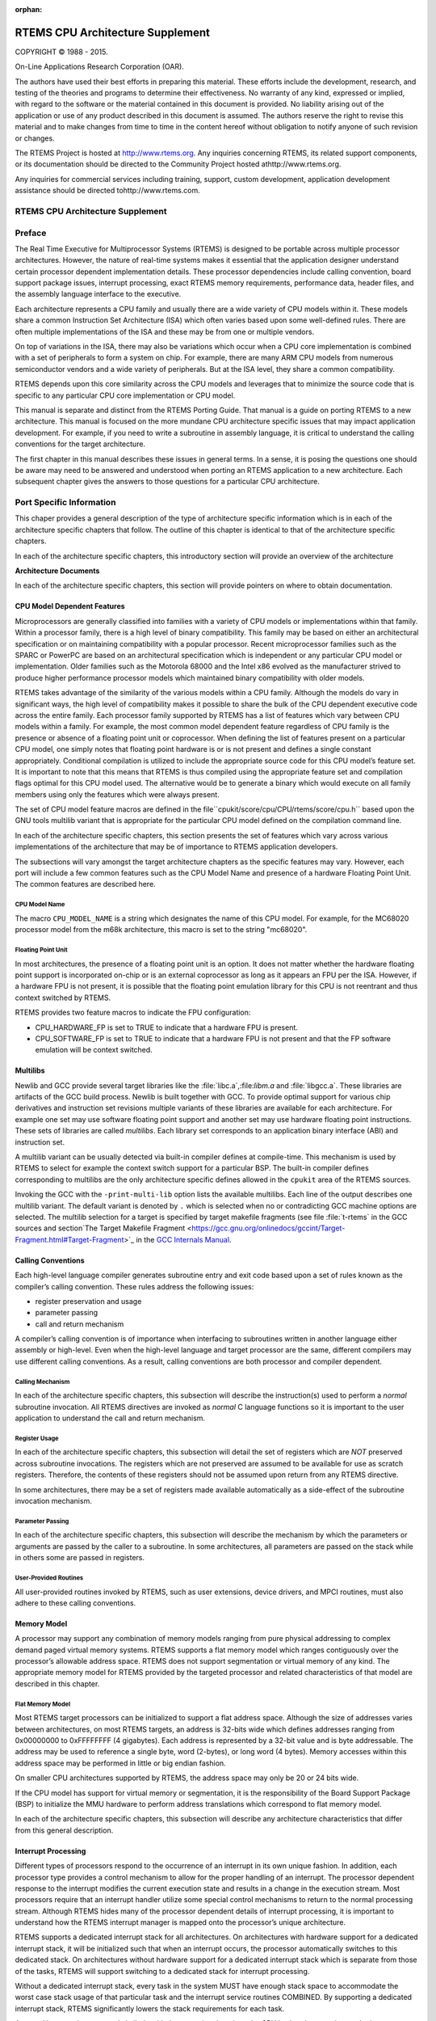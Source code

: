 .. comment SPDX-License-Identifier: CC-BY-SA-4.0

:orphan:



.. COMMENT: %**end of header

.. COMMENT: COPYRIGHT (c) 1989-2013.

.. COMMENT: On-Line Applications Research Corporation (OAR).

.. COMMENT: All rights reserved.

.. COMMENT: Master file for the CPU Supplement

.. COMMENT: COPYRIGHT (c) 1988-2002.

.. COMMENT: On-Line Applications Research Corporation (OAR).

.. COMMENT: All rights reserved.

.. COMMENT: The following determines which set of the tables and figures we will use.

.. COMMENT: We default to ASCII but if available TeX or HTML versions will

.. COMMENT: be used instead.

.. COMMENT: @clear use-html

.. COMMENT: @clear use-tex

.. COMMENT: The following variable says to use texinfo or html for the two column

.. COMMENT: texinfo tables.  For somethings the format does not look good in html.

.. COMMENT: With our adjustment to the left column in TeX, it nearly always looks

.. COMMENT: good printed.

.. COMMENT: Custom whitespace adjustments.  We could fiddle a bit more.

.. COMMENT: Title Page Stuff

.. COMMENT: I don't really like having a short title page.  -joel

.. COMMENT: @shorttitlepage RTEMS CPU Architecture Supplement

=================================
RTEMS CPU Architecture Supplement
=================================

.. COMMENT: COPYRIGHT (c) 1988-2015.

.. COMMENT: On-Line Applications Research Corporation (OAR).

.. COMMENT: All rights reserved.

.. COMMENT: The following puts a space somewhere on an otherwise empty page so we

.. COMMENT: can force the copyright description onto a left hand page.

COPYRIGHT © 1988 - 2015.

On-Line Applications Research Corporation (OAR).

The authors have used their best efforts in preparing
this material.  These efforts include the development, research,
and testing of the theories and programs to determine their
effectiveness.  No warranty of any kind, expressed or implied,
with regard to the software or the material contained in this
document is provided.  No liability arising out of the
application or use of any product described in this document is
assumed.  The authors reserve the right to revise this material
and to make changes from time to time in the content hereof
without obligation to notify anyone of such revision or changes.

The RTEMS Project is hosted at http://www.rtems.org.  Any
inquiries concerning RTEMS, its related support components, or its
documentation should be directed to the Community Project hosted athttp://www.rtems.org.

Any inquiries for commercial services including training, support, custom
development, application development assistance should be directed tohttp://www.rtems.com.

.. COMMENT: This prevents a black box from being printed on "overflow" lines.

.. COMMENT: The alternative is to rework a sentence to avoid this problem.

RTEMS CPU Architecture Supplement
#################################

.. COMMENT: COPYRIGHT (c) 1989-2011.

.. COMMENT: On-Line Applications Research Corporation (OAR).

.. COMMENT: All rights reserved.

Preface
#######

The Real Time Executive for Multiprocessor Systems
(RTEMS) is designed to be portable across multiple processor
architectures.  However, the nature of real-time systems makes
it essential that the application designer understand certain
processor dependent implementation details.  These processor
dependencies include calling convention, board support package
issues, interrupt processing, exact RTEMS memory requirements,
performance data, header files, and the assembly language
interface to the executive.

Each architecture represents a CPU family and usually there are
a wide variety of CPU models within it.  These models share a
common Instruction Set Architecture (ISA) which often varies
based upon some well-defined rules.  There are often
multiple implementations of the ISA and these may be from
one or multiple vendors.

On top of variations in the ISA, there may also be variations
which occur when a CPU core implementation is combined with
a set of peripherals to form a system on chip.  For example,
there are many ARM CPU models from numerous semiconductor
vendors and a wide variety of peripherals.  But at the
ISA level, they share a common compatibility.

RTEMS depends upon this core similarity across the CPU models
and leverages that to minimize the source code that is specific
to any particular CPU core implementation or CPU model.

This manual is separate and distinct from the RTEMS Porting
Guide.  That manual is a guide on porting RTEMS to a new
architecture.  This manual is focused on the more mundane
CPU architecture specific issues that may impact
application development.  For example, if you need to write
a subroutine in assembly language, it is critical to understand
the calling conventions for the target architecture.

The first chapter in this manual describes these issues
in general terms.  In a sense, it is posing the questions
one should be aware may need to be answered and understood
when porting an RTEMS application to a new architecture.
Each subsequent chapter gives the answers to those questions
for a particular CPU architecture.

.. COMMENT: COPYRIGHT (c) 1988-2002.

.. COMMENT: On-Line Applications Research Corporation (OAR).

.. COMMENT: All rights reserved.

Port Specific Information
#########################

This chaper provides a general description of the type of
architecture specific information which is in each of
the architecture specific chapters that follow.  The outline
of this chapter is identical to that of the architecture
specific chapters.

In each of the architecture specific chapters, this
introductory section will provide an overview of the
architecture

**Architecture Documents**

In each of the architecture specific chapters, this
section will provide pointers on where to obtain
documentation.

CPU Model Dependent Features
============================

Microprocessors are generally classified into families with a variety of
CPU models or implementations within that family.  Within a processor
family, there is a high level of binary compatibility.  This family
may be based on either an architectural specification or on maintaining
compatibility with a popular processor.  Recent microprocessor families
such as the SPARC or PowerPC are based on an architectural specification
which is independent or any particular CPU model or implementation.
Older families such as the Motorola 68000 and the Intel x86 evolved as the
manufacturer strived to produce higher performance processor models which
maintained binary compatibility with older models.

RTEMS takes advantage of the similarity of the various models within a
CPU family.  Although the models do vary in significant ways, the high
level of compatibility makes it possible to share the bulk of the CPU
dependent executive code across the entire family.  Each processor family
supported by RTEMS has a list of features which vary between CPU models
within a family.  For example, the most common model dependent feature
regardless of CPU family is the presence or absence of a floating point
unit or coprocessor.  When defining the list of features present on a
particular CPU model, one simply notes that floating point hardware
is or is not present and defines a single constant appropriately.
Conditional compilation is utilized to include the appropriate source
code for this CPU model’s feature set.  It is important to note that
this means that RTEMS is thus compiled using the appropriate feature set
and compilation flags optimal for this CPU model used.  The alternative
would be to generate a binary which would execute on all family members
using only the features which were always present.

The set of CPU model feature macros are defined in the file``cpukit/score/cpu/CPU/rtems/score/cpu.h`` based upon the GNU tools
multilib variant that is appropriate for the particular CPU model defined
on the compilation command line.

In each of the architecture specific chapters, this section presents
the set of features which vary across various implementations of the
architecture that may be of importance to RTEMS application developers.

The subsections will vary amongst the target architecture chapters as
the specific features may vary.  However, each port will include a few
common features such as the CPU Model Name and presence of a hardware
Floating Point Unit.  The common features are described here.

CPU Model Name
--------------

The macro ``CPU_MODEL_NAME`` is a string which designates
the name of this CPU model.  For example, for the MC68020
processor model from the m68k architecture, this macro
is set to the string "mc68020".

Floating Point Unit
-------------------

In most architectures, the presence of a floating point unit is an option.
It does not matter whether the hardware floating point support is
incorporated on-chip or is an external coprocessor as long as it
appears an FPU per the ISA.  However, if a hardware FPU is not present,
it is possible that the floating point emulation library for this
CPU is not reentrant and thus context switched by RTEMS.

RTEMS provides two feature macros to indicate the FPU configuration:

- CPU_HARDWARE_FP
  is set to TRUE to indicate that a hardware FPU is present.

- CPU_SOFTWARE_FP
  is set to TRUE to indicate that a hardware FPU is not present and that
  the FP software emulation will be context switched.

Multilibs
=========

Newlib and GCC provide several target libraries like the :file:`libc.a`,:file:`libm.a` and :file:`libgcc.a`.  These libraries are artifacts of the GCC
build process.  Newlib is built together with GCC.  To provide optimal support
for various chip derivatives and instruction set revisions multiple variants of
these libraries are available for each architecture.  For example one set may
use software floating point support and another set may use hardware floating
point instructions.  These sets of libraries are called *multilibs*.  Each
library set corresponds to an application binary interface (ABI) and
instruction set.

A multilib variant can be usually detected via built-in compiler defines at
compile-time.  This mechanism is used by RTEMS to select for example the
context switch support for a particular BSP.  The built-in compiler defines
corresponding to multilibs are the only architecture specific defines allowed
in the ``cpukit`` area of the RTEMS sources.

Invoking the GCC with the ``-print-multi-lib`` option lists the available
multilibs.  Each line of the output describes one multilib variant.  The
default variant is denoted by ``.`` which is selected when no or
contradicting GCC machine options are selected.  The multilib selection for a
target is specified by target makefile fragments (see file :file:`t-rtems` in
the GCC sources and section`The Target Makefile Fragment <https://gcc.gnu.org/onlinedocs/gccint/Target-Fragment.html#Target-Fragment>`_
in the `GCC Internals Manual <https://gcc.gnu.org/onlinedocs/gccint/>`_.

Calling Conventions
===================

Each high-level language compiler generates subroutine entry and exit
code based upon a set of rules known as the compiler’s calling convention.
These rules address the following issues:

- register preservation and usage

- parameter passing

- call and return mechanism

A compiler’s calling convention is of importance when
interfacing to subroutines written in another language either
assembly or high-level.  Even when the high-level language and
target processor are the same, different compilers may use
different calling conventions.  As a result, calling conventions
are both processor and compiler dependent.

Calling Mechanism
-----------------

In each of the architecture specific chapters, this subsection will
describe the instruction(s) used to perform a *normal* subroutine
invocation.  All RTEMS directives are invoked as *normal* C language
functions so it is important to the user application to understand the
call and return mechanism.

Register Usage
--------------

In each of the architecture specific chapters, this subsection will
detail the set of registers which are *NOT* preserved across subroutine
invocations.  The registers which are not preserved are assumed to be
available for use as scratch registers.  Therefore, the contents of these
registers should not be assumed upon return from any RTEMS directive.

In some architectures, there may be a set of registers made available
automatically as a side-effect of the subroutine invocation
mechanism.

Parameter Passing
-----------------

In each of the architecture specific chapters, this subsection will
describe the mechanism by which the parameters or arguments are passed
by the caller to a subroutine.  In some architectures, all parameters
are passed on the stack while in others some are passed in registers.

User-Provided Routines
----------------------

All user-provided routines invoked by RTEMS, such as
user extensions, device drivers, and MPCI routines, must also
adhere to these calling conventions.

Memory Model
============

A processor may support any combination of memory
models ranging from pure physical addressing to complex demand
paged virtual memory systems.  RTEMS supports a flat memory
model which ranges contiguously over the processor’s allowable
address space.  RTEMS does not support segmentation or virtual
memory of any kind.  The appropriate memory model for RTEMS
provided by the targeted processor and related characteristics
of that model are described in this chapter.

Flat Memory Model
-----------------

Most RTEMS target processors can be initialized to support a flat address
space.  Although the size of addresses varies between architectures, on
most RTEMS targets, an address is 32-bits wide which defines addresses
ranging from 0x00000000 to 0xFFFFFFFF (4 gigabytes).  Each address is
represented by a 32-bit value and is byte addressable.  The address may be
used to reference a single byte, word (2-bytes), or long word (4 bytes).
Memory accesses within this address space may be performed in little or
big endian fashion.

On smaller CPU architectures supported by RTEMS, the address space
may only be 20 or 24 bits wide.

If the CPU model has support for virtual memory or segmentation, it is
the responsibility of the Board Support Package (BSP) to initialize the
MMU hardware to perform address translations which correspond to flat
memory model.

In each of the architecture specific chapters, this subsection will
describe any architecture characteristics that differ from this general
description.

Interrupt Processing
====================

Different types of processors respond to the occurrence of an interrupt
in its own unique fashion. In addition, each processor type provides
a control mechanism to allow for the proper handling of an interrupt.
The processor dependent response to the interrupt modifies the current
execution state and results in a change in the execution stream.  Most
processors require that an interrupt handler utilize some special control
mechanisms to return to the normal processing stream.  Although RTEMS
hides many of the processor dependent details of interrupt processing,
it is important to understand how the RTEMS interrupt manager is mapped
onto the processor’s unique architecture.

RTEMS supports a dedicated interrupt stack for all architectures.
On architectures with hardware support for a dedicated interrupt stack,
it will be initialized such that when an interrupt occurs, the processor
automatically switches to this dedicated stack.  On architectures without
hardware support for a dedicated interrupt stack which is separate from
those of the tasks, RTEMS will support switching to a dedicated stack
for interrupt processing.

Without a dedicated interrupt stack, every task in
the system MUST have enough stack space to accommodate the worst
case stack usage of that particular task and the interrupt
service routines COMBINED.  By supporting a dedicated interrupt
stack, RTEMS significantly lowers the stack requirements for
each task.

A nested interrupt is processed similarly with the exception that since
the CPU is already executing on the interrupt stack, there is no need
to switch to the interrupt stack.

In some configurations, RTEMS allocates the interrupt stack from the
Workspace Area.  The amount of memory allocated for the interrupt stack
is user configured and based upon the ``confdefs.h`` parameter``CONFIGURE_INTERRUPT_STACK_SIZE``.  This parameter is described
in detail in the Configuring a System chapter of the User’s Guide.
On configurations in which RTEMS allocates the interrupt stack, during
the initialization process, RTEMS will also install its interrupt stack.
In other configurations, the interrupt stack is allocated and installed
by the Board Support Package (BSP).

In each of the architecture specific chapters, this section discesses
the interrupt response and control mechanisms of the architecture as
they pertain to RTEMS.

Vectoring of an Interrupt Handler
---------------------------------

In each of the architecture specific chapters, this subsection will
describe the architecture specific details of the interrupt vectoring
process.  In particular, it should include a description of the
Interrupt Stack Frame (ISF).

Interrupt Levels
----------------

In each of the architecture specific chapters, this subsection will
describe how the interrupt levels available on this particular architecture
are mapped onto the 255 reserved in the task mode.  The interrupt level
value of zero (0) should always mean that interrupts are enabled.

Any use of an  interrupt level that is is not undefined on a particular
architecture may result in behavior that is unpredictable.

Disabling of Interrupts by RTEMS
--------------------------------

During the execution of directive calls, critical sections of code may
be executed.  When these sections are encountered, RTEMS disables all
external interrupts before the execution of this section and restores
them to the previous level upon completion of the section.  RTEMS has
been optimized to ensure that interrupts are disabled for the shortest
number of instructions possible.  Since the precise number of instructions
and their execution time varies based upon target CPU family, CPU model,
board memory speed, compiler version, and optimization level, it is
not practical to provide the precise number for all possible RTEMS
configurations.

Historically, the measurements were made by hand analyzing and counting
the execution time of instruction sequences during interrupt disable
critical sections.  For reference purposes, on a 16 Mhz Motorola
MC68020, the maximum interrupt disable period was typically approximately
ten (10) to thirteen (13) microseconds.  This architecture was memory bound
and had a slow bit scan instruction.  In contrast, during the same
period a 14 Mhz SPARC would have a worst case disable time of approximately
two (2) to three (3) microseconds because it had a single cycle bit scan
instruction and used fewer cycles for memory accesses.

If you are interested in knowing the worst case execution time for
a particular version of RTEMS, please contact OAR Corporation and
we will be happy to product the results as a consulting service.

Non-maskable interrupts (NMI) cannot be disabled, and
ISRs which execute at this level MUST NEVER issue RTEMS system
calls.  If a directive is invoked, unpredictable results may
occur due to the inability of RTEMS to protect its critical
sections.  However, ISRs that make no system calls may safely
execute as non-maskable interrupts.

Default Fatal Error Processing
==============================

Upon detection of a fatal error by either the application or RTEMS during
initialization the ``rtems_fatal_error_occurred`` directive supplied
by the Fatal Error Manager is invoked.  The Fatal Error Manager will
invoke the user-supplied fatal error handlers.  If no user-supplied
handlers are configured or all of them return without taking action to
shutdown the processor or reset, a default fatal error handler is invoked.

Most of the action performed as part of processing the fatal error are
described in detail in the Fatal Error Manager chapter in the User’s
Guide.  However, the if no user provided extension or BSP specific fatal
error handler takes action, the final default action is to invoke a
CPU architecture specific function.  Typically this function disables
interrupts and halts the processor.

In each of the architecture specific chapters, this describes the precise
operations of the default CPU specific fatal error handler.

Symmetric Multiprocessing
=========================

This section contains information about the Symmetric Multiprocessing (SMP)
status of a particular architecture.

Thread-Local Storage
====================

In order to support thread-local storage (TLS) the CPU port must implement the
facilities mandated by the application binary interface (ABI) of the CPU
architecture.  The CPU port must initialize the TLS area in the``_CPU_Context_Initialize()`` function.  There are support functions available
via ``#include <rtems/score/tls.h>`` which implement Variants I and II
according to Ulrich Drepper, *ELF Handling For Thread-Local Storage*.

``_TLS_TCB_at_area_begin_initialize()``
    Uses Variant I, TLS offsets emitted by linker takes the TCB into account.  For
    a reference implementation see :file:`cpukit/score/cpu/arm/cpu.c`.

``_TLS_TCB_before_TLS_block_initialize()``
    Uses Variant I, TLS offsets emitted by linker neglects the TCB.  For a
    reference implementation see:file:`c/src/lib/libcpu/powerpc/new-exceptions/cpu.c`.

``_TLS_TCB_after_TLS_block_initialize()``
    Uses Variant II.  For a reference implementation see:file:`cpukit/score/cpu/sparc/cpu.c`.

The board support package (BSP) must provide the following sections and symbols
in its linker command file:
.. code:: c

    .tdata : {
    _TLS_Data_begin = .;
    \*(.tdata .tdata.* .gnu.linkonce.td.*)
    _TLS_Data_end = .;
    }
    .tbss : {
    _TLS_BSS_begin = .;
    \*(.tbss .tbss.* .gnu.linkonce.tb.*) \*(.tcommon)
    _TLS_BSS_end = .;
    }
    _TLS_Data_size = _TLS_Data_end - _TLS_Data_begin;
    _TLS_Data_begin = _TLS_Data_size != 0 ? _TLS_Data_begin : _TLS_BSS_begin;
    _TLS_Data_end = _TLS_Data_size != 0 ? _TLS_Data_end : _TLS_BSS_begin;
    _TLS_BSS_size = _TLS_BSS_end - _TLS_BSS_begin;
    _TLS_Size = _TLS_BSS_end - _TLS_Data_begin;
    _TLS_Alignment = MAX (ALIGNOF (.tdata), ALIGNOF (.tbss));

CPU counter
===========

The CPU support must implement the CPU counter interface.  A CPU counter is
some free-running counter.  It ticks usually with a frequency close to the CPU
or system bus clock.  On some architectures the actual implementation is board
support package dependent.  The CPU counter is used for profiling of low-level
functions.  It is also used to implement two busy wait functions``rtems_counter_delay_ticks()`` and ``rtems_counter_delay_nanoseconds()``
which may be used in device drivers.  It may be also used as an entropy source
for random number generators.

The CPU counter interface uses a CPU port specific unsigned integer type``CPU_Counter_ticks`` to represent CPU counter values.  The CPU port must
provide the following two functions

- ``_CPU_Counter_read()`` to read the current CPU counter value, and

- ``_CPU_Counter_difference()`` to get the difference between two CPU
  counter values.

Interrupt Profiling
===================

The RTEMS profiling needs support by the CPU port for the interrupt entry and
exit times.  In case profiling is enabled via the RTEMS build configuration
option ``--enable-profiling`` (in this case the pre-processor symbol``RTEMS_PROFILING`` is defined) the CPU port may provide data for the
interrupt entry and exit times of the outer-most interrupt.  The CPU port can
feed interrupt entry and exit times with the``_Profiling_Outer_most_interrupt_entry_and_exit()`` function
(``#include <rtems/score/profiling.h>``).  For an example please have a look
at ``cpukit/score/cpu/arm/arm_exc_interrupt.S``.

Board Support Packages
======================

An RTEMS Board Support Package (BSP) must be designed to support a
particular processor model and target board combination.

In each of the architecture specific chapters, this section will present
a discussion of architecture specific BSP issues.   For more information
on developing a BSP, refer to BSP and Device Driver Development Guide
and the chapter titled Board Support Packages in the RTEMS
Applications User’s Guide.

System Reset
------------

An RTEMS based application is initiated or re-initiated when the processor
is reset or transfer is passed to it from a boot monitor or ROM monitor.

In each of the architecture specific chapters, this subsection describes
the actions that the BSP must tak assuming the application gets control
when the microprocessor is reset.

.. COMMENT: COPYRIGHT (c) 1988-2002.

.. COMMENT: On-Line Applications Research Corporation (OAR).

.. COMMENT: All rights reserved.

ARM Specific Information
########################

This chapter discusses the`ARM architecture <http://en.wikipedia.org/wiki/ARM_architecture>`_
dependencies in this port of RTEMS.  The ARMv4T (and compatible), ARMv7-A,
ARMv7-R and ARMv7-M architecture versions are supported by RTEMS.  Processors
with a MMU use a static configuration which is set up during system start.  SMP
is supported.

**Architecture Documents**

For information on the ARM architecture refer to the`ARM Infocenter <http://infocenter.arm.com>`_.

CPU Model Dependent Features
============================

This section presents the set of features which vary
across ARM implementations and are of importance to RTEMS.  The set of CPU
model feature macros are defined in the file:file:`cpukit/score/cpu/arm/rtems/score/arm.h` based upon the particular CPU
model flags specified on the compilation command line.

CPU Model Name
--------------

The macro ``CPU_MODEL_NAME`` is a string which designates
the architectural level of this CPU model.  See in:file:`cpukit/score/cpu/arm/rtems/score/arm.h` for the values.

Count Leading Zeroes Instruction
--------------------------------

The ARMv5 and later has the count leading zeroes ``clz`` instruction which
could be used to speed up the find first bit operation.  The use of this
instruction should significantly speed up the scheduling associated with a
thread blocking.  This is currently not used.

Floating Point Unit
-------------------

The following floating point units are supported.

- VFPv3-D32/NEON (for example available on Cortex-A processors)

- VFPv3-D16 (for example available on Cortex-R processors)

- FPv4-SP-D16 (for example available on Cortex-M processors)

Multilibs
=========

The following multilibs are available:

# ``.``: ARMv4T, ARM instruction set

# ``thumb``: ARMv4T, Thumb-1 instruction set

# ``thumb/armv6-m``: ARMv6M, subset of Thumb-2 instruction set

# ``thumb/armv7-a``: ARMv7-A, Thumb-2 instruction set

# ``thumb/armv7-a/neon/hard``: ARMv7-A, Thumb-2 instruction set with
  hard-float ABI Neon and VFP-D32 support

# ``thumb/armv7-r``: ARMv7-R, Thumb-2 instruction set

# ``thumb/armv7-r/vfpv3-d16/hard``: ARMv7-R, Thumb-2 instruction set
  with hard-float ABI VFP-D16 support

# ``thumb/armv7-m``: ARMv7-M, Thumb-2 instruction set with hardware
  integer division (SDIV/UDIV)

# ``thumb/armv7-m/fpv4-sp-d16``: ARMv7-M, Thumb-2 instruction set with
  hardware integer division (SDIV/UDIV) and hard-float ABI FPv4-SP support

# ``eb/thumb/armv7-r``: ARMv7-R, Big-endian Thumb-2 instruction set

# ``eb/thumb/armv7-r/vfpv3-d16/hard``: ARMv7-R, Big-endian Thumb-2
  instruction set with hard-float ABI VFP-D16 support

Multilib 1. and 2. support the standard ARM7TDMI and ARM926EJ-S targets.

Multilib 3. supports the Cortex-M0 and Cortex-M1 cores.

Multilib 8. supports the Cortex-M3 and Cortex-M4 cores, which have a special
hardware integer division instruction (this is not present in the A and R
profiles).

Multilib 9. supports the Cortex-M4 cores with a floating point unit.

Multilib 4. and 5. support the Cortex-A processors.

Multilib 6., 7., 10. and 11. support the Cortex-R processors.  Here also
big-endian variants are available.

Use for example the following GCC options
.. code:: c

    -mthumb -march=armv7-a -mfpu=neon -mfloat-abi=hard -mtune=cortex-a9

to build an application or BSP for the ARMv7-A architecture and tune the code
for a Cortex-A9 processor.  It is important to select the options used for the
multilibs. For example
.. code:: c

    -mthumb -mcpu=cortex-a9

alone will not select the ARMv7-A multilib.

Calling Conventions
===================

Please refer to the`Procedure Call Standard for the ARM Architecture <http://infocenter.arm.com/help/topic/com.arm.doc.ihi0042c/IHI0042C_aapcs.pdf>`_.

Memory Model
============

A flat 32-bit memory model is supported.  The board support package must take
care about the MMU if necessary.

Interrupt Processing
====================

The ARMv4T (and compatible) architecture has seven exception types:

- Reset

- Undefined

- Software Interrupt (SWI)

- Prefetch Abort

- Data Abort

- Interrupt (IRQ)

- Fast Interrupt (FIQ)

Of these types only the IRQ has explicit operating system support.  It is
intentional that the FIQ is not supported by the operating system.  Without
operating system support for the FIQ it is not necessary to disable them during
critical sections of the system.

The ARMv7-M architecture has a completely different exception model.  Here
interrupts are disabled with a write of 0x80 to the ``basepri_max``
register.  This means that all exceptions and interrupts with a priority value
of greater than or equal to 0x80 are disabled.  Thus exceptions and interrupts
with a priority value of less than 0x80 are non-maskable with respect to the
operating system and therefore must not use operating system services.  Several
support libraries of chip vendors implicitly shift the priority value somehow
before the value is written to the NVIC IPR register.  This can easily lead to
confusion.

Interrupt Levels
----------------

There are exactly two interrupt levels on ARM with respect to RTEMS.  Level
zero corresponds to interrupts enabled.  Level one corresponds to interrupts
disabled.

Interrupt Stack
---------------

The board support package must initialize the interrupt stack. The memory for
the stacks is usually reserved in the linker script.

Default Fatal Error Processing
==============================

The default fatal error handler for this architecture performs the
following actions:

- disables operating system supported interrupts (IRQ),

- places the error code in ``r0``, and

- executes an infinite loop to simulate a halt processor instruction.

Symmetric Multiprocessing
=========================

SMP is supported on ARMv7-A.  Available platforms are the Altera Cyclone V and
the Xilinx Zynq.

Thread-Local Storage
====================

Thread-local storage is supported.

.. COMMENT: COPYRIGHT (c) 1988-2009.

.. COMMENT: On-Line Applications Research Corporation (OAR).

.. COMMENT: All rights reserved.

Atmel AVR Specific Information
##############################

This chapter discusses the AVR architecture dependencies in this
port of RTEMS.

**Architecture Documents**

For information on the AVR architecture, refer to the following
documents available from Atmel.

TBD

- See other CPUs for documentation reference formatting examples.

CPU Model Dependent Features
============================

CPUs of the AVR 53X only differ in the peripherals and thus in the
device drivers. This port does not yet support the 56X dual core variants.

Count Leading Zeroes Instruction
--------------------------------

The AVR CPU has the XXX instruction which could be used to speed
up the find first bit operation.  The use of this instruction should
significantly speed up the scheduling associated with a thread blocking.

Calling Conventions
===================

Processor Background
--------------------

The AVR architecture supports a simple call and return mechanism.
A subroutine is invoked via the call (``call``) instruction.
This instruction saves the return address in the ``RETS`` register
and transfers the execution to the given address.

It is the called funcions responsability to use the link instruction
to reserve space on the stack for the local variables.  Returning from
a subroutine is done by using the RTS (``RTS``) instruction which
loads the PC with the adress stored in RETS.

It is is important to note that the ``call`` instruction does not
automatically save or restore any registers.  It is the responsibility
of the high-level language compiler to define the register preservation
and usage convention.

Register Usage
--------------

A called function may clobber all registers, except RETS, R4-R7, P3-P5,
FP and SP.  It may also modify the first 12 bytes in the callerâs stack
frame which is used as an argument area for the first three arguments
(which are passed in R0...R3 but may be placed on the stack by the
called function).

Parameter Passing
-----------------

RTEMS assumes that the AVR GCC calling convention is followed.
The first three parameters are stored in registers R0, R1, and R2.
All other parameters are put pushed on the stack.  The result is returned
through register R0.

Memory Model
============

The AVR family architecutre support a single unified 4 GB byte
address space using 32-bit addresses. It maps all resources like internal
and external memory and IO registers into separate sections of this
common address space.

The AVR architcture supports some form of memory
protection via its Memory Management Unit. Since the
AVR port runs in supervisior mode this memory
protection mechanisms are not used.

Interrupt Processing
====================

Discussed in this chapter are the AVR’s interrupt response and
control mechanisms as they pertain to RTEMS.

Vectoring of an Interrupt Handler
---------------------------------

TBD

Disabling of Interrupts by RTEMS
--------------------------------

During interrupt disable critical sections, RTEMS disables interrupts to
level N (N) before the execution of this section and restores them
to the previous level upon completion of the section. RTEMS uses the
instructions CLI and STI to enable and disable Interrupts. Emulation,
Reset, NMI and Exception Interrupts are never disabled.

Interrupt Stack
---------------

The AVR Architecture works with two different kind of stacks,
User and Supervisor Stack. Since RTEMS and its Application run
in supervisor mode, all interrupts will use the interrupted
tasks stack for execution.

Default Fatal Error Processing
==============================

The default fatal error handler for the AVR performs the following
actions:

- disables processor interrupts,

- places the error code in *r0*, and

- executes an infinite loop (``while(0);`` to
  simulate a halt processor instruction.

Symmetric Multiprocessing
=========================

SMP is not supported.

Thread-Local Storage
====================

Thread-local storage is not supported due to a broken tool chain.

Board Support Packages
======================

System Reset
------------

TBD

.. COMMENT: COPYRIGHT (c) 1988-2006.

.. COMMENT: On-Line Applications Research Corporation (OAR).

.. COMMENT: All rights reserved.

Blackfin Specific Information
#############################

This chapter discusses the Blackfin architecture dependencies in this
port of RTEMS.

**Architecture Documents**

For information on the Blackfin architecture, refer to the following
documents available from Analog Devices.

TBD

- *"ADSP-BF533 Blackfin Processor Hardware Reference."*:file:`http://www.analog.com/UploadedFiles/Associated_Docs/892485982bf533_hwr.pdf`

CPU Model Dependent Features
============================

CPUs of the Blackfin 53X only differ in the peripherals and thus in the
device drivers. This port does not yet support the 56X dual core variants.

Count Leading Zeroes Instruction
--------------------------------

The Blackfin CPU has the BITTST instruction which could be used to speed
up the find first bit operation.  The use of this instruction should
significantly speed up the scheduling associated with a thread blocking.

Calling Conventions
===================

This section is heavily based on content taken from the Blackfin uCLinux
documentation wiki which is edited by Analog Devices and Arcturus
Networks.  :file:`http://docs.blackfin.uclinux.org/`

Processor Background
--------------------

The Blackfin architecture supports a simple call and return mechanism.
A subroutine is invoked via the call (``call``) instruction.
This instruction saves the return address in the ``RETS`` register
and transfers the execution to the given address.

It is the called funcions responsability to use the link instruction
to reserve space on the stack for the local variables.  Returning from
a subroutine is done by using the RTS (``RTS``) instruction which
loads the PC with the adress stored in RETS.

It is is important to note that the ``call`` instruction does not
automatically save or restore any registers.  It is the responsibility
of the high-level language compiler to define the register preservation
and usage convention.

Register Usage
--------------

A called function may clobber all registers, except RETS, R4-R7, P3-P5,
FP and SP.  It may also modify the first 12 bytes in the callerâs stack
frame which is used as an argument area for the first three arguments
(which are passed in R0...R3 but may be placed on the stack by the
called function).

Parameter Passing
-----------------

RTEMS assumes that the Blackfin GCC calling convention is followed.
The first three parameters are stored in registers R0, R1, and R2.
All other parameters are put pushed on the stack.  The result is returned
through register R0.

Memory Model
============

The Blackfin family architecutre support a single unified 4 GB byte
address space using 32-bit addresses. It maps all resources like internal
and external memory and IO registers into separate sections of this
common address space.

The Blackfin architcture supports some form of memory
protection via its Memory Management Unit. Since the
Blackfin port runs in supervisior mode this memory
protection mechanisms are not used.

Interrupt Processing
====================

Discussed in this chapter are the Blackfin’s interrupt response and
control mechanisms as they pertain to RTEMS. The Blackfin architecture
support 16 kinds of interrupts broken down into Core and general-purpose
interrupts.

Vectoring of an Interrupt Handler
---------------------------------

RTEMS maps levels 0 -15 directly to Blackfins event vectors EVT0 -
EVT15. Since EVT0 - EVT6 are core events and it is suggested to use
EVT15 and EVT15 for Software interrupts, 7 Interrupts (EVT7-EVT13)
are left for periferical use.

When installing an RTEMS interrupt handler RTEMS installs a generic
Interrupt Handler which saves some context and enables nested interrupt
servicing and then vectors to the users interrupt handler.

Disabling of Interrupts by RTEMS
--------------------------------

During interrupt disable critical sections, RTEMS disables interrupts to
level four (4) before the execution of this section and restores them
to the previous level upon completion of the section. RTEMS uses the
instructions CLI and STI to enable and disable Interrupts. Emulation,
Reset, NMI and Exception Interrupts are never disabled.

Interrupt Stack
---------------

The Blackfin Architecture works with two different kind of stacks,
User and Supervisor Stack. Since RTEMS and its Application run
in supervisor mode, all interrupts will use the interrupted
tasks stack for execution.

Default Fatal Error Processing
==============================

The default fatal error handler for the Blackfin performs the following
actions:

- disables processor interrupts,

- places the error code in *r0*, and

- executes an infinite loop (``while(0);`` to
  simulate a halt processor instruction.

Symmetric Multiprocessing
=========================

SMP is not supported.

Thread-Local Storage
====================

Thread-local storage is not implemented.

Board Support Packages
======================

System Reset
------------

TBD

.. COMMENT: Copyright (c) 2015 University of York.

.. COMMENT: Hesham ALMatary <hmka501@york.ac.uk>

Epiphany Specific Information
#############################

This chapter discusses the`Epiphany Architecture <http://adapteva.com/docs/epiphany_sdk_ref.pdf>`_
dependencies in this port of RTEMS. Epiphany is a chip that can come with 16 and
64 cores, each of which can run RTEMS separately or they can work together to
run a SMP RTEMS application.

**Architecture Documents**

For information on the Epiphany architecture refer to the`Epiphany Architecture Reference <http://adapteva.com/docs/epiphany_arch_ref.pdf>`_.

Calling Conventions
===================

Please refer to the`Epiphany SDK <http://adapteva.com/docs/epiphany_sdk_ref.pdf>`_
Appendix A: Application Binary Interface

Floating Point Unit
-------------------

A floating point unit is currently not supported.

Memory Model
============

A flat 32-bit memory model is supported, no caches. Each core has its own 32 KiB
strictly ordered local memory along with an access to a shared 32 MiB external
DRAM.

Interrupt Processing
====================

Every Epiphany core has 10 exception types:

- Reset

- Software Exception

- Data Page Fault

- Timer 0

- Timer 1

- Message Interrupt

- DMA0 Interrupt

- DMA1 Interrupt

- WANT Interrupt

- User Interrupt

Interrupt Levels
----------------

There are only two levels: interrupts enabled and interrupts disabled.

Interrupt Stack
---------------

The Epiphany RTEMS port uses a dedicated software interrupt stack.
The stack for interrupts is allocated during interrupt driver initialization.
When an  interrupt is entered, the _ISR_Handler routine is responsible for
switching from the interrupted task stack to RTEMS software interrupt stack.

Default Fatal Error Processing
==============================

The default fatal error handler for this architecture performs the
following actions:

- disables operating system supported interrupts (IRQ),

- places the error code in ``r0``, and

- executes an infinite loop to simulate a halt processor instruction.

Symmetric Multiprocessing
=========================

SMP is not supported.

.. COMMENT: COPYRIGHT (c) 1988-2002.

.. COMMENT: On-Line Applications Research Corporation (OAR).

.. COMMENT: All rights reserved.

Intel/AMD x86 Specific Information
##################################

This chapter discusses the Intel x86 architecture dependencies
in this port of RTEMS.  This family has multiple implementations
from multiple vendors and suffers more from having evolved rather
than being designed for growth.

For information on the i386 processor, refer to the
following documents:

- *386 Programmer’s Reference Manual, Intel, Order No.  230985-002*.

- *386 Microprocessor Hardware Reference Manual, Intel,
  Order No. 231732-003*.

- *80386 System Software Writer’s Guide, Intel, Order No.  231499-001*.

- *80387 Programmer’s Reference Manual, Intel, Order No.  231917-001*.

CPU Model Dependent Features
============================

This section presents the set of features which vary
across i386 implementations and are of importance to RTEMS.
The set of CPU model feature macros are defined in the file``cpukit/score/cpu/i386/i386.h`` based upon the particular CPU
model specified on the compilation command line.

bswap Instruction
-----------------

The macro ``I386_HAS_BSWAP`` is set to 1 to indicate that
this CPU model has the ``bswap`` instruction which
endian swaps a thirty-two bit quantity.  This instruction
appears to be present in all CPU models
i486’s and above.

Calling Conventions
===================

Processor Background
--------------------

The i386 architecture supports a simple yet effective
call and return mechanism.  A subroutine is invoked via the call
(``call``) instruction.  This instruction pushes the return address
on the stack.  The return from subroutine (``ret``) instruction pops
the return address off the current stack and transfers control
to that instruction.  It is is important to note that the i386
call and return mechanism does not automatically save or restore
any registers.  It is the responsibility of the high-level
language compiler to define the register preservation and usage
convention.

Calling Mechanism
-----------------

All RTEMS directives are invoked using a call instruction and return to
the user application via the ret instruction.

Register Usage
--------------

As discussed above, the call instruction does not automatically save
any registers.  RTEMS uses the registers EAX, ECX, and EDX as scratch
registers.  These registers are not preserved by RTEMS directives
therefore, the contents of these registers should not be assumed upon
return from any RTEMS directive.

Parameter Passing
-----------------

RTEMS assumes that arguments are placed on the
current stack before the directive is invoked via the call
instruction.  The first argument is assumed to be closest to the
return address on the stack.  This means that the first argument
of the C calling sequence is pushed last.  The following
pseudo-code illustrates the typical sequence used to call a
RTEMS directive with three (3) arguments:
.. code:: c

    push third argument
    push second argument
    push first argument
    invoke directive
    remove arguments from the stack

The arguments to RTEMS are typically pushed onto the
stack using a push instruction.  These arguments must be removed
from the stack after control is returned to the caller.  This
removal is typically accomplished by adding the size of the
argument list in bytes to the stack pointer.

Memory Model
============

Flat Memory Model
-----------------

RTEMS supports the i386 protected mode, flat memory
model with paging disabled.  In this mode, the i386
automatically converts every address from a logical to a
physical address each time it is used.  The i386 uses
information provided in the segment registers and the Global
Descriptor Table to convert these addresses.  RTEMS assumes the
existence of the following segments:

- a single code segment at protection level (0) which
  contains all application and executive code.

- a single data segment at protection level zero (0) which
  contains all application and executive data.

The i386 segment registers and associated selectors
must be initialized when the initialize_executive directive is
invoked.  RTEMS treats the segment registers as system registers
and does not modify or context switch them.

This i386 memory model supports a flat 32-bit address
space with addresses ranging from 0x00000000 to 0xFFFFFFFF (4
gigabytes).  Each address is represented by a 32-bit value and
is byte addressable.  The address may be used to reference a
single byte, half-word (2-bytes), or word (4 bytes).

Interrupt Processing
====================

Although RTEMS hides many of the processor
dependent details of interrupt processing, it is important to
understand how the RTEMS interrupt manager is mapped onto the
processor’s unique architecture. Discussed in this chapter are
the the processor’s response and control mechanisms as they
pertain to RTEMS.

Vectoring of Interrupt Handler
------------------------------

Although the i386 supports multiple privilege levels,
RTEMS and all user software executes at privilege level 0.  This
decision was made by the RTEMS designers to enhance
compatibility with processors which do not provide sophisticated
protection facilities like those of the i386.  This decision
greatly simplifies the discussion of i386 processing, as one
need only consider interrupts without privilege transitions.

Upon receipt of an interrupt  the i386 automatically
performs the following actions:

- pushes the EFLAGS register

- pushes the far address of the interrupted instruction

- vectors to the interrupt service routine (ISR).

A nested interrupt is processed similarly by the
i386.

Interrupt Stack Frame
---------------------

The structure of the Interrupt Stack Frame for the
i386 which is placed on the interrupt stack by the processor in
response to an interrupt is as follows:

+----------------------+-------+
| Old EFLAGS Register  | ESP+8 |
+----------+-----------+-------+
|   UNUSED |  Old CS   | ESP+4 |
+----------+-----------+-------+
|       Old EIP        | ESP   |
+----------------------+-------+


Interrupt Levels
----------------

Although RTEMS supports 256 interrupt levels, the
i386 only supports two – enabled and disabled.  Interrupts are
enabled when the interrupt-enable flag (IF) in the extended
flags (EFLAGS) is set.  Conversely, interrupt processing is
inhibited when the IF is cleared.  During a non-maskable
interrupt, all other interrupts, including other non-maskable
ones, are inhibited.

RTEMS interrupt levels 0 and 1 such that level zero
(0) indicates that interrupts are fully enabled and level one
that interrupts are disabled.  All other RTEMS interrupt levels
are undefined and their behavior is unpredictable.

Interrupt Stack
---------------

The i386 family does not support a dedicated hardware
interrupt stack.  On this processor, RTEMS allocates and manages
a dedicated interrupt stack.  As part of vectoring a non-nested
interrupt service routine, RTEMS switches from the stack of the
interrupted task to a dedicated interrupt stack.  When a
non-nested interrupt returns, RTEMS switches back to the stack
of the interrupted stack.  The current stack pointer is not
altered by RTEMS on nested interrupt.

Default Fatal Error Processing
==============================

The default fatal error handler for this architecture disables processor
interrupts, places the error code in EAX, and executes a HLT instruction
to halt the processor.

Symmetric Multiprocessing
=========================

SMP is not supported.

Thread-Local Storage
====================

Thread-local storage is not implemented.

Board Support Packages
======================

System Reset
------------

An RTEMS based application is initiated when the i386 processor is reset.
When the i386 is reset,

- The EAX register is set to indicate the results of the processor’s
  power-up self test.  If the self-test was not executed, the contents of
  this register are undefined.  Otherwise, a non-zero value indicates the
  processor is faulty and a zero value indicates a successful self-test.

- The DX register holds a component identifier and revision level.  DH
  contains 3 to indicate an i386 component and DL contains a unique revision
  level indicator.

- Control register zero (CR0) is set such that the processor is in real
  mode with paging disabled.  Other portions of CR0 are used to indicate the
  presence of a numeric coprocessor.

- All bits in the extended flags register (EFLAG) which are not
  permanently set are cleared.  This inhibits all maskable interrupts.

- The Interrupt Descriptor Register (IDTR) is set to point at address
  zero.

- All segment registers are set to zero.

- The instruction pointer is set to 0x0000FFF0.  The first instruction
  executed after a reset is actually at 0xFFFFFFF0 because the i386 asserts
  the upper twelve address until the first intersegment (FAR) JMP or CALL
  instruction.  When a JMP or CALL is executed, the upper twelve address
  lines are lowered and the processor begins executing in the first megabyte
  of memory.

Typically, an intersegment JMP to the application’s initialization code is
placed at address 0xFFFFFFF0.

Processor Initialization
------------------------

This initialization code is responsible for initializing all data
structures required by the i386 in protected mode and for actually entering
protected mode.  The i386 must be placed in protected mode and the segment
registers and associated selectors must be initialized before the
initialize_executive directive is invoked.

The initialization code is responsible for initializing the Global
Descriptor Table such that the i386 is in the thirty-two bit flat memory
model with paging disabled.  In this mode, the i386 automatically converts
every address from a logical to a physical address each time it is used.
For more information on the memory model used by RTEMS, please refer to the
Memory Model chapter in this document.

Since the processor is in real mode upon reset, the processor must be
switched to protected mode before RTEMS can execute.  Before switching to
protected mode, at least one descriptor table and two descriptors must be
created.  Descriptors are needed for a code segment and a data segment. (
This will give you the flat memory model.)  The stack can be placed in a
normal read/write data segment, so no descriptor for the stack is needed.
Before the GDT can be used, the base address and limit must be loaded into
the GDTR register using an LGDT instruction.

If the hardware allows an NMI to be generated, you need to create the IDT
and a gate for the NMI interrupt handler.  Before the IDT can be used, the
base address and limit for the idt must be loaded into the IDTR register
using an LIDT instruction.

Protected mode is entered by setting thye PE bit in the CR0 register.
Either a LMSW or MOV CR0 instruction may be used to set this bit. Because
the processor overlaps the interpretation of several instructions, it is
necessary to discard the instructions from the read-ahead cache. A JMP
instruction immediately after the LMSW changes the flow and empties the
processor if intructions which have been pre-fetched and/or decoded.  At
this point, the processor is in protected mode and begins to perform
protected mode application initialization.

If the application requires that the IDTR be some value besides zero, then
it should set it to the required value at this point.  All tasks share the
same i386 IDTR value.  Because interrupts are enabled automatically by
RTEMS as part of the initialize_executive directive, the IDTR MUST be set
properly before this directive is invoked to insure correct interrupt
vectoring.  If processor caching is to be utilized, then it should be
enabled during the reset application initialization code.  The reset code
which is executed before the call to initialize_executive has the following
requirements:

For more information regarding the i386 data structures and their
contents, refer to Intel’s 386 Programmer’s Reference Manual.

.. COMMENT: COPYRIGHT (c) 1988-2002.

.. COMMENT: On-Line Applications Research Corporation (OAR).

.. COMMENT: All rights reserved.

.. COMMENT: Jukka Pietarinen <jukka.pietarinen@mrf.fi>, 2008,

.. COMMENT: Micro-Research Finland Oy

Lattice Mico32 Specific Information
###################################

This chaper discusses the Lattice Mico32 architecture dependencies in
this port of RTEMS. The Lattice Mico32 is a 32-bit Harvard, RISC
architecture "soft" microprocessor, available for free with an open IP
core licensing agreement. Although mainly targeted for Lattice FPGA
devices the microprocessor can be implemented on other vendors’ FPGAs,
too.

**Architecture Documents**

For information on the Lattice Mico32 architecture, refer to the
following documents available from Lattice Semiconductor:file:`http://www.latticesemi.com/`.

- *"LatticeMico32 Processor Reference Manual"*:file:`http://www.latticesemi.com/dynamic/view_document.cfm?document_id=20890`

CPU Model Dependent Features
============================

The Lattice Mico32 architecture allows for different configurations of
the processor. This port is based on the assumption that the following options are implemented:

- hardware multiplier

- hardware divider

- hardware barrel shifter

- sign extension instructions

- instruction cache

- data cache

- debug

Register Architecture
=====================

This section gives a brief introduction to the register architecture
of the Lattice Mico32 processor.

The Lattice Mico32 is a RISC archictecture processor with a
32-register file of 32-bit registers.

Register Name

Function

r0

holds value zero

r1-r25

general purpose

r26/gp

general pupose / global pointer

r27/fp

general pupose / frame pointer

r28/sp

stack pointer

r29/ra

return address

r30/ea

exception address

r31/ba

breakpoint address

Note that on processor startup all register values are undefined
including r0, thus r0 has to be initialized to zero.

Calling Conventions
===================

Calling Mechanism
-----------------

A call instruction places the return address to register r29 and a
return from subroutine (ret) is actually a branch to r29/ra.

Register Usage
--------------

A subroutine may freely use registers r1 to r10 which are *not*
preserved across subroutine invocations.

Parameter Passing
-----------------

When calling a C function the first eight arguments are stored in
registers r1 to r8. Registers r1 and r2 hold the return value.

Memory Model
============

The Lattice Mico32 processor supports a flat memory model with a 4
Gbyte address space with 32-bit addresses.

The following data types are supported:

Type

Bits

C Compiler Type

unsigned byte

8

unsigned char

signed byte

8

char

unsigned half-word

16

unsigned short

signed half-word

16

short

unsigned word

32

unsigned int / unsigned long

signed word

32

int / long

Data accesses need to be aligned, with unaligned accesses result are
undefined.

Interrupt Processing
====================

The Lattice Mico32 has 32 interrupt lines which are however served by
only one exception vector. When an interrupt occurs following happens:

- address of next instruction placed in r30/ea

- IE field of IE CSR saved to EIE field and IE field cleared preventing further exceptions from occuring.

- branch to interrupt exception address EBA CSR + 0xC0

The interrupt exception handler determines from the state of the
interrupt pending registers (IP CSR) and interrupt enable register (IE
CSR) which interrupt to serve and jumps to the interrupt routine
pointed to by the corresponding interrupt vector.

For now there is no dedicated interrupt stack so every task in
the system MUST have enough stack space to accommodate the worst
case stack usage of that particular task and the interrupt
service routines COMBINED.

Nested interrupts are not supported.

Default Fatal Error Processing
==============================

Upon detection of a fatal error by either the application or RTEMS during
initialization the ``rtems_fatal_error_occurred`` directive supplied
by the Fatal Error Manager is invoked.  The Fatal Error Manager will
invoke the user-supplied fatal error handlers.  If no user-supplied
handlers are configured or all of them return without taking action to
shutdown the processor or reset, a default fatal error handler is invoked.

Most of the action performed as part of processing the fatal error are
described in detail in the Fatal Error Manager chapter in the User’s
Guide.  However, the if no user provided extension or BSP specific fatal
error handler takes action, the final default action is to invoke a
CPU architecture specific function.  Typically this function disables
interrupts and halts the processor.

In each of the architecture specific chapters, this describes the precise
operations of the default CPU specific fatal error handler.

Symmetric Multiprocessing
=========================

SMP is not supported.

Thread-Local Storage
====================

Thread-local storage is not implemented.

Board Support Packages
======================

An RTEMS Board Support Package (BSP) must be designed to support a
particular processor model and target board combination.

In each of the architecture specific chapters, this section will present
a discussion of architecture specific BSP issues.   For more information
on developing a BSP, refer to BSP and Device Driver Development Guide
and the chapter titled Board Support Packages in the RTEMS
Applications User’s Guide.

System Reset
------------

An RTEMS based application is initiated or re-initiated when the processor
is reset.

.. COMMENT: Copyright (c) 2014 embedded brains GmbH.  All rights reserved.

Renesas M32C Specific Information
#################################

Symmetric Multiprocessing
=========================

SMP is not supported.

Thread-Local Storage
====================

Thread-local storage is not implemented.

.. COMMENT: COPYRIGHT (c) 1988-2002.

.. COMMENT: On-Line Applications Research Corporation (OAR).

.. COMMENT: All rights reserved.

M68xxx and Coldfire Specific Information
########################################

This chapter discusses the Freescale (formerly Motorola) MC68xxx
and Coldfire architectural dependencies.  The MC68xxx family has a
wide variety of CPU models within it based upon different CPU core
implementations.  Ignoring the Coldfire parts, the part numbers for
these models are generally divided into MC680xx and MC683xx.  The MC680xx
models are more general purpose processors with no integrated peripherals.
The MC683xx models, on the other hand, are more specialized and have a
variety of peripherals on chip including sophisticated timers and serial
communications controllers.

**Architecture Documents**

For information on the MC68xxx and Coldfire architecture, refer to the following documents available from Freescale website (:file:`http//www.freescale.com/`):

- *M68000 Family Reference, Motorola, FR68K/D*.

- *MC68020 User’s Manual, Motorola, MC68020UM/AD*.

- *MC68881/MC68882 Floating-Point Coprocessor User’s Manual,
  Motorola, MC68881UM/AD*.

CPU Model Dependent Features
============================

This section presents the set of features which vary
across m68k/Coldfire implementations that are of importance to RTEMS.
The set of CPU model feature macros are defined in the file``cpukit/score/cpu/m68k/m68k.h`` based upon the particular CPU
model selected on the compilation command line.

BFFFO Instruction
-----------------

The macro ``M68K_HAS_BFFFO`` is set to 1 to indicate that
this CPU model has the bfffo instruction.

Vector Base Register
--------------------

The macro ``M68K_HAS_VBR`` is set to 1 to indicate that
this CPU model has a vector base register (vbr).

Separate Stacks
---------------

The macro ``M68K_HAS_SEPARATE_STACKS`` is set to 1 to
indicate that this CPU model has separate interrupt, user, and
supervisor mode stacks.

Pre-Indexing Address Mode
-------------------------

The macro ``M68K_HAS_PREINDEXING`` is set to 1 to indicate that
this CPU model has the pre-indexing address mode.

Extend Byte to Long Instruction
-------------------------------

The macro ``M68K_HAS_EXTB_L`` is set to 1 to indicate that this CPU model
has the extb.l instruction.  This instruction is supposed to be available
in all models based on the cpu32 core as well as mc68020 and up models.

Calling Conventions
===================

The MC68xxx architecture supports a simple yet effective call and
return mechanism.  A subroutine is invoked via the branch to subroutine
(``bsr``) or the jump to subroutine (``jsr``) instructions.
These instructions push the return address on the current stack.
The return from subroutine (``rts``) instruction pops the return
address off the current stack and transfers control to that instruction.
It is is important to note that the MC68xxx call and return mechanism does
not automatically save or restore any registers.  It is the responsibility
of the high-level language compiler to define the register preservation
and usage convention.

Calling Mechanism
-----------------

All RTEMS directives are invoked using either a ``bsr`` or ``jsr``
instruction and return to the user application via the rts instruction.

Register Usage
--------------

As discussed above, the ``bsr`` and ``jsr`` instructions do not
automatically save any registers.  RTEMS uses the registers D0, D1,
A0, and A1 as scratch registers.  These registers are not preserved by
RTEMS directives therefore, the contents of these registers should not
be assumed upon return from any RTEMS directive.

Parameter Passing
-----------------

RTEMS assumes that arguments are placed on the current stack before
the directive is invoked via the bsr or jsr instruction.  The first
argument is assumed to be closest to the return address on the stack.
This means that the first argument of the C calling sequence is pushed
last.  The following pseudo-code illustrates the typical sequence used
to call a RTEMS directive with three (3) arguments:
.. code:: c

    push third argument
    push second argument
    push first argument
    invoke directive
    remove arguments from the stack

The arguments to RTEMS are typically pushed onto the stack using a move
instruction with a pre-decremented stack pointer as the destination.
These arguments must be removed from the stack after control is returned
to the caller.  This removal is typically accomplished by adding the
size of the argument list in bytes to the current stack pointer.

Memory Model
============

The MC68xxx family supports a flat 32-bit address
space with addresses ranging from 0x00000000 to 0xFFFFFFFF (4
gigabytes).  Each address is represented by a 32-bit value and
is byte addressable.  The address may be used to reference a
single byte, word (2-bytes), or long word (4 bytes).  Memory
accesses within this address space are performed in big endian
fashion by the processors in this family.

Some of the MC68xxx family members such as the
MC68020, MC68030, and MC68040 support virtual memory and
segmentation.  The MC68020 requires external hardware support
such as the MC68851 Paged Memory Management Unit coprocessor
which is typically used to perform address translations for
these systems.  RTEMS does not support virtual memory or
segmentation on any of the MC68xxx family members.

Interrupt Processing
====================

Discussed in this section are the MC68xxx’s interrupt response and
control mechanisms as they pertain to RTEMS.

Vectoring of an Interrupt Handler
---------------------------------

Depending on whether or not the particular CPU supports a separate
interrupt stack, the MC68xxx family has two different interrupt handling
models.

Models Without Separate Interrupt Stacks
~~~~~~~~~~~~~~~~~~~~~~~~~~~~~~~~~~~~~~~~

Upon receipt of an interrupt the MC68xxx family members without separate
interrupt stacks automatically perform the following actions:

- To Be Written

Models With Separate Interrupt Stacks
~~~~~~~~~~~~~~~~~~~~~~~~~~~~~~~~~~~~~

Upon receipt of an interrupt the MC68xxx family members with separate
interrupt stacks automatically perform the following actions:

- saves the current status register (SR),

- clears the master/interrupt (M) bit of the SR to
  indicate the switch from master state to interrupt state,

- sets the privilege mode to supervisor,

- suppresses tracing,

- sets the interrupt mask level equal to the level of the
  interrupt being serviced,

- pushes an interrupt stack frame (ISF), which includes
  the program counter (PC), the status register (SR), and the
  format/exception vector offset (FVO) word, onto the supervisor
  and interrupt stacks,

- switches the current stack to the interrupt stack and
  vectors to an interrupt service routine (ISR).  If the ISR was
  installed with the interrupt_catch directive, then the RTEMS
  interrupt handler will begin execution.  The RTEMS interrupt
  handler saves all registers which are not preserved according to
  the calling conventions and invokes the application’s ISR.

A nested interrupt is processed similarly by these
CPU models with the exception that only a single ISF is placed
on the interrupt stack and the current stack need not be
switched.

The FVO word in the Interrupt Stack Frame is examined
by RTEMS to determine when an outer most interrupt is being
exited. Since the FVO is used by RTEMS for this purpose, the
user application code MUST NOT modify this field.

The following shows the Interrupt Stack Frame for
MC68xxx CPU models with separate interrupt stacks:

+----------------------+-----+
|    Status Register   | 0x0 |
+----------------------+-----+
| Program Counter High | 0x2 |
+----------------------+-----+
| Program Counter Low  | 0x4 |
+----------------------+-----+
| Format/Vector Offset | 0x6 |
+----------------------+-----+


CPU Models Without VBR and RAM at 0
-----------------------------------

This is from a post by Zoltan Kocsi <zoltan@bendor.com.au> and is
a nice trick in certain situations.  In his words:

I think somebody on this list asked about the interupt vector handling
w/o VBR and RAM at 0.  The usual trick is to initialise the vector table
(except the first 2 two entries, of course) to point to the same location
BUT you also add the vector number times 0x1000000 to them. That is,
bits 31-24 contain the vector number and 23-0 the address of the common
handler.  Since the PC is 32 bit wide but the actual address bus is only
24, the top byte will be in the PC but will be ignored when jumping onto
your routine.

Then your common interrupt routine gets this info by loading the PC
into some register and based on that info, you can jump to a vector in
a vector table pointed by a virtual VBR:
.. code:: c

    //
    //  Real vector table at 0
    //
    .long   initial_sp
    .long   initial_pc
    .long   myhandler+0x02000000
    .long   myhandler+0x03000000
    .long   myhandler+0x04000000
    ...
    .long   myhandler+0xff000000
    //
    // This handler will jump to the interrupt routine   of which
    // the address is stored at VBR[ vector_no ]
    // The registers and stackframe will be intact, the interrupt
    // routine will see exactly what it would see if it was called
    // directly from the HW vector table at 0.
    //
    .comm    VBR,4,2        // This defines the 'virtual' VBR
    // From C: extern void \*VBR;
    myhandler:                  // At entry, PC contains the full vector
    move.l  %d0,-(%sp)      // Save d0
    move.l  %a0,-(%sp)      // Save a0
    lea     0(%pc),%a0      // Get the value of the PC
    move.l  %a0,%d0         // Copy it to a data reg, d0 is VV??????
    swap    %d0             // Now d0 is ????VV??
    and.w   #0xff00,%d0     // Now d0 is ????VV00 (1)
    lsr.w   #6,%d0          // Now d0.w contains the VBR table offset
    move.l  VBR,%a0         // Get the address from VBR to a0
    move.l  (%a0,%d0.w),%a0 // Fetch the vector
    move.l  4(%sp),%d0      // Restore d0
    move.l  %a0,4(%sp)      // Place target address to the stack
    move.l  (%sp)+,%a0      // Restore a0, target address is on TOS
    ret                     // This will jump to the handler and
    // restore the stack
    (1) If 'myhandler' is guaranteed to be in the first 64K, e.g. just
    after the vector table then that insn is not needed.

There are probably shorter ways to do this, but it I believe is enough
to illustrate the trick. Optimisation is left as an exercise to the
reader :-)

Interrupt Levels
----------------

Eight levels (0-7) of interrupt priorities are
supported by MC68xxx family members with level seven (7) being
the highest priority.  Level zero (0) indicates that interrupts
are fully enabled.  Interrupt requests for interrupts with
priorities less than or equal to the current interrupt mask
level are ignored.

Although RTEMS supports 256 interrupt levels, the
MC68xxx family only supports eight.  RTEMS interrupt levels 0
through 7 directly correspond to MC68xxx interrupt levels.  All
other RTEMS interrupt levels are undefined and their behavior is
unpredictable.

Default Fatal Error Processing
==============================

The default fatal error handler for this architecture disables processor
interrupts to level 7, places the error code in D0, and executes a``stop`` instruction to simulate a halt processor instruction.

Symmetric Multiprocessing
=========================

SMP is not supported.

Thread-Local Storage
====================

Thread-local storage is supported.

Board Support Packages
======================

System Reset
------------

An RTEMS based application is initiated or re-initiated when the MC68020
processor is reset.  When the MC68020 is reset, the processor performs
the following actions:

- The tracing bits of the status register are cleared to
  disable tracing.

- The supervisor interrupt state is entered by setting the
  supervisor (S) bit and clearing the master/interrupt (M) bit of
  the status register.

- The interrupt mask of the status register is set to
  level 7 to effectively disable all maskable interrupts.

- The vector base register (VBR) is set to zero.

- The cache control register (CACR) is set to zero to
  disable and freeze the processor cache.

- The interrupt stack pointer (ISP) is set to the value
  stored at vector 0 (bytes 0-3) of the exception vector table
  (EVT).

- The program counter (PC) is set to the value stored at
  vector 1 (bytes 4-7) of the EVT.

- The processor begins execution at the address stored in
  the PC.

Processor Initialization
------------------------

The address of the application’s initialization code should be stored in
the first vector of the EVT which will allow the immediate vectoring to
the application code.  If the application requires that the VBR be some
value besides zero, then it should be set to the required value at this
point.  All tasks share the same MC68020’s VBR value.  Because interrupts
are enabled automatically by RTEMS as part of the context switch to the
first task, the VBR MUST be set by either RTEMS of the BSP before this
occurs ensure correct interrupt vectoring.  If processor caching is
to be utilized, then it should be enabled during the reset application
initialization code.

In addition to the requirements described in the
Board Support Packages chapter of the Applications User’s
Manual for the reset code which is executed before the call to
initialize executive, the MC68020 version has the following
specific requirements:

- Must leave the S bit of the status register set so that
  the MC68020 remains in the supervisor state.

- Must set the M bit of the status register to remove the
  MC68020 from the interrupt state.

- Must set the master stack pointer (MSP) such that a
  minimum stack size of MINIMUM_STACK_SIZE bytes is provided for
  the initialize executive directive.

- Must initialize the MC68020’s vector table.

.. COMMENT: Copyright (c) 2014 embedded brains GmbH.  All rights reserved.

Xilinx MicroBlaze Specific Information
######################################

Symmetric Multiprocessing
=========================

SMP is not supported.

Thread-Local Storage
====================

Thread-local storage is not implemented.

.. COMMENT: COPYRIGHT (c) 1988-2002.

.. COMMENT: On-Line Applications Research Corporation (OAR).

.. COMMENT: All rights reserved.

MIPS Specific Information
#########################

This chapter discusses the MIPS architecture dependencies
in this port of RTEMS.  The MIPS family has a wide variety
of implementations by a wide range of vendors.  Consequently,
there are many, many CPU models within it.

**Architecture Documents**

IDT docs are online at http://www.idt.com/products/risc/Welcome.html

For information on the XXX architecture, refer to the following documents
available from VENDOR (:file:`http//www.XXX.com/`):

- *XXX Family Reference, VENDOR, PART NUMBER*.

CPU Model Dependent Features
============================

This section presents the set of features which vary
across MIPS implementations and are of importance to RTEMS.
The set of CPU model feature macros are defined in the file``cpukit/score/cpu/mips/mips.h`` based upon the particular CPU
model specified on the compilation command line.

Another Optional Feature
------------------------

The macro XXX

Calling Conventions
===================

Processor Background
--------------------

TBD

Calling Mechanism
-----------------

TBD

Register Usage
--------------

TBD

Parameter Passing
-----------------

TBD

Memory Model
============

Flat Memory Model
-----------------

The MIPS family supports a flat 32-bit address
space with addresses ranging from 0x00000000 to 0xFFFFFFFF (4
gigabytes).  Each address is represented by a 32-bit value and
is byte addressable.  The address may be used to reference a
single byte, word (2-bytes), or long word (4 bytes).  Memory
accesses within this address space are performed in big endian
fashion by the processors in this family.

Some of the MIPS family members such as the support virtual memory and
segmentation.  RTEMS does not support virtual memory or
segmentation on any of these family members.

Interrupt Processing
====================

Although RTEMS hides many of the processor dependent
details of interrupt processing, it is important to understand
how the RTEMS interrupt manager is mapped onto the processor’s
unique architecture. Discussed in this chapter are the MIPS’s
interrupt response and control mechanisms as they pertain to
RTEMS.

Vectoring of an Interrupt Handler
---------------------------------

Upon receipt of an interrupt the XXX family
members with separate interrupt stacks automatically perform the
following actions:

- TBD

A nested interrupt is processed similarly by these
CPU models with the exception that only a single ISF is placed
on the interrupt stack and the current stack need not be
switched.

Interrupt Levels
----------------

TBD

Default Fatal Error Processing
==============================

The default fatal error handler for this target architecture disables
processor interrupts, places the error code in *XXX*, and executes a``XXX`` instruction to simulate a halt processor instruction.

Symmetric Multiprocessing
=========================

SMP is not supported.

Thread-Local Storage
====================

Thread-local storage is not implemented.

Board Support Packages
======================

System Reset
------------

An RTEMS based application is initiated or
re-initiated when the processor is reset.  When the
processor is reset, it performs the following actions:

- TBD

Processor Initialization
------------------------

TBD

.. COMMENT: Copyright (c) 2014 embedded brains GmbH.  All rights reserved.

Altera Nios II Specific Information
###################################

Symmetric Multiprocessing
=========================

SMP is not supported.

Thread-Local Storage
====================

Thread-local storage is not implemented.

.. COMMENT: COPYRIGHT (c) 2014 Hesham ALMatary <heshamelmatary@gmail.com>

.. COMMENT: All rights reserved.

OpenRISC 1000 Specific Information
##################################

This chapter discusses the`OpenRISC 1000 architecture <http://opencores.org/or1k/Main_Page>`_
dependencies in this port of RTEMS. There are many implementations
for OpenRISC like or1200 and mor1kx. Currently RTEMS supports basic
features that all implementations should have.

**Architecture Documents**

For information on the OpenRISC 1000 architecture refer to the`OpenRISC 1000 architecture manual <http://openrisc.github.io/or1k.html>`_.

Calling Conventions
===================

Please refer to the`Function Calling Sequence <http://openrisc.github.io/or1k.html#__RefHeading__504887_595890882>`_.

Floating Point Unit
-------------------

A floating point unit is currently not supported.

Memory Model
============

A flat 32-bit memory model is supported.

Interrupt Processing
====================

OpenRISC 1000 architecture has 13 exception types:

- Reset

- Bus Error

- Data Page Fault

- Instruction Page Fault

- Tick Timer

- Alignment

- Illegal Instruction

- External Interrupt

- D-TLB Miss

- I-TLB Miss

- Range

- System Call

- Floating Point

- Trap

Interrupt Levels
----------------

There are only two levels: interrupts enabled and interrupts disabled.

Interrupt Stack
---------------

The OpenRISC RTEMS port uses a dedicated software interrupt stack.
The stack for interrupts is allocated during interrupt driver initialization.
When an  interrupt is entered, the _ISR_Handler routine is responsible for
switching from the interrupted task stack to RTEMS software interrupt stack.

Default Fatal Error Processing
==============================

The default fatal error handler for this architecture performs the
following actions:

- disables operating system supported interrupts (IRQ),

- places the error code in ``r0``, and

- executes an infinite loop to simulate a halt processor instruction.

Symmetric Multiprocessing
=========================

SMP is not supported.

.. COMMENT: COPYRIGHT (c) 1989-2007.

.. COMMENT: On-Line Applications Research Corporation (OAR).

.. COMMENT: All rights reserved.

PowerPC Specific Information
############################

This chapter discusses the PowerPC architecture dependencies
in this port of RTEMS.  The PowerPC family has a wide variety
of implementations by a range of vendors.  Consequently,
there are many, many CPU models within it.

It is highly recommended that the PowerPC RTEMS
application developer obtain and become familiar with the
documentation for the processor being used as well as the
specification for the revision of the PowerPC architecture which
corresponds to that processor.

**PowerPC Architecture Documents**

For information on the PowerPC architecture, refer to
the following documents available from Motorola and IBM:

- *PowerPC Microprocessor Family: The Programming Environment*
  (Motorola Document MPRPPCFPE-01).

- *IBM PPC403GB Embedded Controller User’s Manual*.

- *PoweRisControl MPC500 Family RCPU RISC Central Processing
  Unit Reference Manual* (Motorola Document RCPUURM/AD).

- *PowerPC 601 RISC Microprocessor User’s Manual*
  (Motorola Document MPR601UM/AD).

- *PowerPC 603 RISC Microprocessor User’s Manual*
  (Motorola Document MPR603UM/AD).

- *PowerPC 603e RISC Microprocessor User’s Manual*
  (Motorola Document MPR603EUM/AD).

- *PowerPC 604 RISC Microprocessor User’s Manual*
  (Motorola Document MPR604UM/AD).

- *PowerPC MPC821 Portable Systems Microprocessor User’s Manual*
  (Motorola Document MPC821UM/AD).

- *PowerQUICC MPC860 User’s Manual* (Motorola Document MPC860UM/AD).

Motorola maintains an on-line electronic library for the PowerPC
at the following URL:

-  http://www.mot.com/powerpc/library/library.html

This site has a a wealth of information and examples.  Many of the
manuals are available from that site in electronic format.

**PowerPC Processor Simulator Information**

PSIM is a program which emulates the Instruction Set Architecture
of the PowerPC microprocessor family.  It is reely available in source
code form under the terms of the GNU General Public License (version
2 or later).  PSIM can be integrated with the GNU Debugger (gdb) to
execute and debug PowerPC executables on non-PowerPC hosts.  PSIM
supports the addition of user provided device models which can be
used to allow one to develop and debug embedded applications using
the simulator.

The latest version of PSIM is included in GDB and enabled on pre-built
binaries provided by the RTEMS Project.

CPU Model Dependent Features
============================

This section presents the set of features which vary
across PowerPC implementations and are of importance to RTEMS.
The set of CPU model feature macros are defined in the file``cpukit/score/cpu/powerpc/powerpc.h`` based upon the particular CPU
model specified on the compilation command line.

Alignment
---------

The macro PPC_ALIGNMENT is set to the PowerPC model’s worst case alignment
requirement for data types on a byte boundary.  This value is used
to derive the alignment restrictions for memory allocated from
regions and partitions.

Cache Alignment
---------------

The macro PPC_CACHE_ALIGNMENT is set to the line size of the cache.  It is
used to align the entry point of critical routines so that as much code
as possible can be retrieved with the initial read into cache.  This
is done for the interrupt handler as well as the context switch routines.

In addition, the "shortcut" data structure used by the PowerPC implementation
to ease access to data elements frequently accessed by RTEMS routines
implemented in assembly language is aligned using this value.

Maximum Interrupts
------------------

The macro PPC_INTERRUPT_MAX is set to the number of exception sources
supported by this PowerPC model.

Has Double Precision Floating Point
-----------------------------------

The macro PPC_HAS_DOUBLE is set to 1 to indicate that the PowerPC model
has support for double precision floating point numbers.  This is
important because the floating point registers need only be four bytes
wide (not eight) if double precision is not supported.

Critical Interrupts
-------------------

The macro PPC_HAS_RFCI is set to 1 to indicate that the PowerPC model
has the Critical Interrupt capability as defined by the IBM 403 models.

Use Multiword Load/Store Instructions
-------------------------------------

The macro PPC_USE_MULTIPLE is set to 1 to indicate that multiword load and
store instructions should be used to perform context switch operations.
The relative efficiency of multiword load and store instructions versus
an equivalent set of single word load and store instructions varies based
upon the PowerPC model.

Instruction Cache Size
----------------------

The macro PPC_I_CACHE is set to the size in bytes of the instruction cache.

Data Cache Size
---------------

The macro PPC_D_CACHE is set to the size in bytes of the data cache.

Debug Model
-----------

The macro PPC_DEBUG_MODEL is set to indicate the debug support features
present in this CPU model.  The following debug support feature sets
are currently supported:

*``PPC_DEBUG_MODEL_STANDARD``*
    indicates that the single-step trace enable (SE) and branch trace
    enable (BE) bits in the MSR are supported by this CPU model.

*``PPC_DEBUG_MODEL_SINGLE_STEP_ONLY``*
    indicates that only the single-step trace enable (SE) bit in the MSR
    is supported by this CPU model.

*``PPC_DEBUG_MODEL_IBM4xx``*
    indicates that the debug exception enable (DE) bit in the MSR is supported
    by this CPU model.  At this time, this particular debug feature set
    has only been seen in the IBM 4xx series.

Low Power Model
~~~~~~~~~~~~~~~

The macro PPC_LOW_POWER_MODE is set to indicate the low power model
supported by this CPU model.  The following low power modes are currently
supported.

*``PPC_LOW_POWER_MODE_NONE``*
    indicates that this CPU model has no low power mode support.

*``PPC_LOW_POWER_MODE_STANDARD``*
    indicates that this CPU model follows the low power model defined for
    the PPC603e.

Multilibs
=========

The following multilibs are available:

# ``.``: 32-bit PowerPC with FPU

# ``nof``: 32-bit PowerPC with software floating point support

# ``m403``: Instruction set for PPC403 with FPU

# ``m505``: Instruction set for MPC505 with FPU

# ``m603e``: Instruction set for MPC603e with FPU

# ``m603e/nof``: Instruction set for MPC603e with software floating
  point support

# ``m604``: Instruction set for MPC604 with FPU

# ``m604/nof``: Instruction set for MPC604 with software floating point
  support

# ``m860``: Instruction set for MPC860 with FPU

# ``m7400``: Instruction set for MPC7500 with FPU

# ``m7400/nof``: Instruction set for MPC7500 with software floating
  point support

# ``m8540``: Instruction set for e200, e500 and e500v2 cores with
  single-precision FPU and SPE

# ``m8540/gprsdouble``: Instruction set for e200, e500 and e500v2 cores
  with double-precision FPU and SPE

# ``m8540/nof/nospe``: Instruction set for e200, e500 and e500v2 cores
  with software floating point support and no SPE

# ``me6500/m32``: 32-bit instruction set for e6500 core with FPU and
  AltiVec

# ``me6500/m32/nof/noaltivec``: 32-bit instruction set for e6500 core
  with software floating point support and no AltiVec

Calling Conventions
===================

RTEMS supports the Embedded Application Binary Interface (EABI)
calling convention.  Documentation for EABI is available by sending
a message with a subject line of "EABI" to eabi@goth.sis.mot.com.

Programming Model
-----------------

This section discusses the programming model for the
PowerPC architecture.

Non-Floating Point Registers
~~~~~~~~~~~~~~~~~~~~~~~~~~~~

The PowerPC architecture defines thirty-two non-floating point registers
directly visible to the programmer.  In thirty-two bit implementations, each
register is thirty-two bits wide.  In sixty-four bit implementations, each
register is sixty-four bits wide.

These registers are referred to as ``gpr0`` to ``gpr31``.

Some of the registers serve defined roles in the EABI programming model.
The following table describes the role of each of these registers:
.. code:: c

    +---------------+----------------+------------------------------+
    | Register Name | Alternate Name |         Description          |
    +---------------+----------------+------------------------------+
    |      r1       |      sp        |         stack pointer        |
    +---------------+----------------+------------------------------+
    |               |                |  global pointer to the Small |
    |      r2       |      na        |     Constant Area (SDA2)     |
    +---------------+----------------+------------------------------+
    |    r3 - r12   |      na        | parameter and result passing |
    +---------------+----------------+------------------------------+
    |               |                |  global pointer to the Small |
    |      r13      |      na        |         Data Area (SDA)      |
    +---------------+----------------+------------------------------+

Floating Point Registers
~~~~~~~~~~~~~~~~~~~~~~~~

The PowerPC architecture includes thirty-two, sixty-four bit
floating point registers.  All PowerPC floating point instructions
interpret these registers as 32 double precision floating point registers,
regardless of whether the processor has 64-bit or 32-bit implementation.

The floating point status and control register (fpscr) records exceptions
and the type of result generated by floating-point operations.
Additionally, it controls the rounding mode of operations and allows the
reporting of floating exceptions to be enabled or disabled.

Special Registers
~~~~~~~~~~~~~~~~~

The PowerPC architecture includes a number of special registers
which are critical to the programming model:

*Machine State Register*
    The MSR contains the processor mode, power management mode, endian mode,
    exception information, privilege level, floating point available and
    floating point excepiton mode, address translation information and
    the exception prefix.

*Link Register*
    The LR contains the return address after a function call.  This register
    must be saved before a subsequent subroutine call can be made.  The
    use of this register is discussed further in the *Call and Return
    Mechanism* section below.

*Count Register*
    The CTR contains the iteration variable for some loops.  It may also be used
    for indirect function calls and jumps.

Call and Return Mechanism
-------------------------

The PowerPC architecture supports a simple yet effective call
and return mechanism.  A subroutine is invoked
via the "branch and link" (``bl``) and
"brank and link absolute" (``bla``)
instructions.  This instructions place the return address
in the Link Register (LR).  The callee returns to the caller by
executing a "branch unconditional to the link register" (``blr``)
instruction.  Thus the callee returns to the caller via a jump
to the return address which is stored in the LR.

The previous contents of the LR are not automatically saved
by either the ``bl`` or ``bla``.  It is the responsibility
of the callee to save the contents of the LR before invoking
another subroutine.  If the callee invokes another subroutine,
it must restore the LR before executing the ``blr`` instruction
to return to the caller.

It is important to note that the PowerPC subroutine
call and return mechanism does not automatically save and
restore any registers.

The LR may be accessed as special purpose register 8 (``SPR8``) using the
"move from special register" (``mfspr``) and
"move to special register" (``mtspr``) instructions.

Calling Mechanism
-----------------

All RTEMS directives are invoked using the regular
PowerPC EABI calling convention via the ``bl`` or``bla`` instructions.

Register Usage
--------------

As discussed above, the call instruction does not
automatically save any registers.  It is the responsibility
of the callee to save and restore any registers which must be preserved
across subroutine calls.  The callee is responsible for saving
callee-preserved registers to the program stack and restoring them
before returning to the caller.

Parameter Passing
-----------------

RTEMS assumes that arguments are placed in the
general purpose registers with the first argument in
register 3 (``r3``), the second argument in general purpose
register 4 (``r4``), and so forth until the seventh
argument is in general purpose register 10 (``r10``).
If there are more than seven arguments, then subsequent arguments
are placed on the program stack.  The following pseudo-code
illustrates the typical sequence used to call a RTEMS directive
with three (3) arguments:
.. code:: c

    load third argument into r5
    load second argument into r4
    load first argument into r3
    invoke directive

Memory Model
============

Flat Memory Model
-----------------

The PowerPC architecture supports a variety of memory models.
RTEMS supports the PowerPC using a flat memory model with
paging disabled.  In this mode, the PowerPC automatically
converts every address from a logical to a physical address
each time it is used.  The PowerPC uses information provided
in the Block Address Translation (BAT) to convert these addresses.

Implementations of the PowerPC architecture may be thirty-two or sixty-four bit.
The PowerPC architecture supports a flat thirty-two or sixty-four bit address
space with addresses ranging from 0x00000000 to 0xFFFFFFFF (4
gigabytes) in thirty-two bit implementations or to 0xFFFFFFFFFFFFFFFF
in sixty-four bit implementations.  Each address is represented
by either a thirty-two bit or sixty-four bit value and is byte addressable.
The address may be used to reference a single byte, half-word
(2-bytes), word (4 bytes), or in sixty-four bit implementations a
doubleword (8 bytes).  Memory accesses within the address space are
performed in big or little endian fashion by the PowerPC based
upon the current setting of the Little-endian mode enable bit (LE)
in the Machine State Register (MSR).  While the processor is in
big endian mode, memory accesses which are not properly aligned
generate an "alignment exception" (vector offset 0x00600).  In
little endian mode, the PowerPC architecture does not require
the processor to generate alignment exceptions.

The following table lists the alignment requirements for a variety
of data accesses:

.. code:: c

    +--------------+-----------------------+
    |   Data Type  | Alignment Requirement |
    +--------------+-----------------------+
    |     byte     |          1            |
    |   half-word  |          2            |
    |     word     |          4            |
    |  doubleword  |          8            |
    +--------------+-----------------------+

Doubleword load and store operations are only available in
PowerPC CPU models which are sixty-four bit implementations.

RTEMS does not directly support any PowerPC Memory Management
Units, therefore, virtual memory or segmentation systems
involving the PowerPC  are not supported.

.. COMMENT: COPYRIGHT (c) 1989-2007.

.. COMMENT: On-Line Applications Research Corporation (OAR).

.. COMMENT: All rights reserved.

Interrupt Processing
====================

Although RTEMS hides many of the processor dependent
details of interrupt processing, it is important to understand
how the RTEMS interrupt manager is mapped onto the processor’s
unique architecture. Discussed in this chapter are the PowerPC’s
interrupt response and control mechanisms as they pertain to
RTEMS.

RTEMS and associated documentation uses the terms interrupt and vector.
In the PowerPC architecture, these terms correspond to exception and
exception handler, respectively.  The terms will be used interchangeably
in this manual.

Synchronous Versus Asynchronous Exceptions
------------------------------------------

In the PowerPC architecture exceptions can be either precise or
imprecise and either synchronous or asynchronous.  Asynchronous
exceptions occur when an external event interrupts the processor.
Synchronous exceptions are caused by the actions of an
instruction. During an exception SRR0 is used to calculate where
instruction processing should resume.  All instructions prior to
the resume instruction will have completed execution.  SRR1 is used to
store the machine status.

There are two asynchronous nonmaskable, highest-priority exceptions
system reset and machine check.  There are two asynchrononous maskable
low-priority exceptions external interrupt and decrementer.  Nonmaskable
execptions are never delayed, therefore if two nonmaskable, asynchronous
exceptions occur in immediate succession, the state information saved by
the first exception may be overwritten when the subsequent exception occurs.

The PowerPC arcitecure defines one imprecise exception, the imprecise
floating point enabled exception.  All other synchronous exceptions are
precise.  The synchronization occuring during asynchronous precise
exceptions conforms to the requirements for context synchronization.

Vectoring of Interrupt Handler
------------------------------

Upon determining that an exception can be taken the PowerPC automatically
performs the following actions:

- an instruction address is loaded into SRR0

- bits 33-36 and 42-47 of SRR1 are loaded with information
  specific to the exception.

- bits 0-32, 37-41, and 48-63 of SRR1 are loaded with corresponding
  bits from the MSR.

- the MSR is set based upon the exception type.

- instruction fetch and execution resumes, using the new MSR value, at a location specific to the execption type.

If the interrupt handler was installed as an RTEMS
interrupt handler, then upon receipt of the interrupt, the
processor passes control to the RTEMS interrupt handler which
performs the following actions:

- saves the state of the interrupted task on it’s stack,

- saves all registers which are not normally preserved
  by the calling sequence so the user’s interrupt service
  routine can be written in a high-level language.

- if this is the outermost (i.e. non-nested) interrupt,
  then the RTEMS interrupt handler switches from the current stack
  to the interrupt stack,

- enables exceptions,

- invokes the vectors to a user interrupt service routine (ISR).

Asynchronous interrupts are ignored while exceptions are
disabled.  Synchronous interrupts which occur while are
disabled result in the CPU being forced into an error mode.

A nested interrupt is processed similarly with the
exception that the current stack need not be switched to the
interrupt stack.

Interrupt Levels
----------------

The PowerPC architecture supports only a single external
asynchronous interrupt source.  This interrupt source
may be enabled and disabled via the External Interrupt Enable (EE)
bit in the Machine State Register (MSR).  Thus only two level (enabled
and disabled) of external device interrupt priorities are
directly supported by the PowerPC architecture.

Some PowerPC implementations include a Critical Interrupt capability
which is often used to receive interrupts from high priority external
devices.

The RTEMS interrupt level mapping scheme for the PowerPC is not
a numeric level as on most RTEMS ports.  It is a bit mapping in
which the least three significiant bits of the interrupt level
are mapped directly to the enabling of specific interrupt
sources as follows:

*Critical Interrupt*
    Setting bit 0 (the least significant bit) of the interrupt level
    enables the Critical Interrupt source, if it is available on this
    CPU model.

*Machine Check*
    Setting bit 1 of the interrupt level enables Machine Check execptions.

*External Interrupt*
    Setting bit 2 of the interrupt level enables External Interrupt execptions.

All other bits in the RTEMS task interrupt level are ignored.

Default Fatal Error Processing
==============================

The default fatal error handler for this architecture performs the
following actions:

- places the error code in r3, and

- executes a trap instruction which results in a Program Exception.

If the Program Exception returns, then the following actions are performed:

- disables all processor exceptions by loading a 0 into the MSR, and

- goes into an infinite loop to simulate a halt processor instruction.

Symmetric Multiprocessing
=========================

SMP is supported.  Available platforms are the Freescale QorIQ P series (e.g.
P1020) and T series (e.g. T2080, T4240).

Thread-Local Storage
====================

Thread-local storage is supported.

Board Support Packages
======================

System Reset
------------

An RTEMS based application is initiated or
re-initiated when the PowerPC processor is reset.  The PowerPC
architecture defines a Reset Exception, but leaves the
details of the CPU state as implementation specific.  Please
refer to the User’s Manual for the CPU model in question.

In general, at power-up the PowerPC begin execution at address
0xFFF00100 in supervisor mode with all exceptions disabled.  For
soft resets, the CPU will vector to either 0xFFF00100 or 0x00000100
depending upon the setting of the Exception Prefix bit in the MSR.
If during a soft reset, a Machine Check Exception occurs, then the
CPU may execute a hard reset.

Processor Initialization
------------------------

If this PowerPC implementation supports on-chip caching
and this is to be utilized, then it should be enabled during the
reset application initialization code.  On-chip caching has been
observed to prevent some emulators from working properly, so it
may be necessary to run with caching disabled to use these emulators.

In addition to the requirements described in the*Board Support Packages* chapter of the RTEMS C
Applications User’s Manual for the reset code
which is executed before the call to ``rtems_initialize_executive``,
the PowrePC version has the following specific requirements:

- Must leave the PR bit of the Machine State Register (MSR) set
  to 0 so the PowerPC remains in the supervisor state.

- Must set stack pointer (sp or r1) such that a minimum stack
  size of MINIMUM_STACK_SIZE bytes is provided for the RTEMS initialization
  sequence.

- Must disable all external interrupts (i.e. clear the EI (EE)
  bit of the machine state register).

- Must enable traps so window overflow and underflow
  conditions can be properly handled.

- Must initialize the PowerPC’s initial Exception Table with default
  handlers.

.. COMMENT: COPYRIGHT (c) 1988-2002.

.. COMMENT: On-Line Applications Research Corporation (OAR).

.. COMMENT: All rights reserved.

SuperH Specific Information
###########################

This chapter discusses the SuperH architecture dependencies
in this port of RTEMS.  The SuperH family has a wide variety
of implementations by a wide range of vendors.  Consequently,
there are many, many CPU models within it.

**Architecture Documents**

For information on the SuperH architecture,
refer to the following documents available from VENDOR
(:file:`http//www.XXX.com/`):

- *SuperH Family Reference, VENDOR, PART NUMBER*.

CPU Model Dependent Features
============================

This chapter presents the set of features which vary
across SuperH implementations and are of importance to RTEMS.
The set of CPU model feature macros are defined in the file``cpukit/score/cpu/sh/sh.h`` based upon the particular CPU
model specified on the compilation command line.

Another Optional Feature
------------------------

The macro XXX

Calling Conventions
===================

Calling Mechanism
-----------------

All RTEMS directives are invoked using a ``XXX``
instruction and return to the user application via the``XXX`` instruction.

Register Usage
--------------

The SH1 has 16 general registers (r0..r15).

- r0..r3 used as general volatile registers

- r4..r7 used to pass up to 4 arguments to functions, arguments
  above 4 are
  passed via the stack)

- r8..13 caller saved registers (i.e. push them to the stack if you
  need them inside of a function)

- r14 frame pointer

- r15 stack pointer

Parameter Passing
-----------------

XXX

Memory Model
============

Flat Memory Model
-----------------

The SuperH family supports a flat 32-bit address
space with addresses ranging from 0x00000000 to 0xFFFFFFFF (4
gigabytes).  Each address is represented by a 32-bit value and
is byte addressable.  The address may be used to reference a
single byte, word (2-bytes), or long word (4 bytes).  Memory
accesses within this address space are performed in big endian
fashion by the processors in this family.

Some of the SuperH family members support virtual memory and
segmentation.  RTEMS does not support virtual memory or
segmentation on any of the SuperH family members.  It is the
responsibility of the BSP to initialize the mapping for
a flat memory model.

Interrupt Processing
====================

Although RTEMS hides many of the processor dependent
details of interrupt processing, it is important to understand
how the RTEMS interrupt manager is mapped onto the processor’s
unique architecture. Discussed in this chapter are the MIPS’s
interrupt response and control mechanisms as they pertain to
RTEMS.

Vectoring of an Interrupt Handler
---------------------------------

Upon receipt of an interrupt the XXX family
members with separate interrupt stacks automatically perform the
following actions:

- TBD

A nested interrupt is processed similarly by these
CPU models with the exception that only a single ISF is placed
on the interrupt stack and the current stack need not be
switched.

Interrupt Levels
----------------

TBD

Default Fatal Error Processing
==============================

The default fatal error handler for this architecture disables processor
interrupts, places the error code in *XXX*, and executes a ``XXX``
instruction to simulate a halt processor instruction.

Symmetric Multiprocessing
=========================

SMP is not supported.

Thread-Local Storage
====================

Thread-local storage is not implemented.

Board Support Packages
======================

System Reset
------------

An RTEMS based application is initiated or
re-initiated when the processor is reset.  When the
processor is reset, it performs the following actions:

- TBD

Processor Initialization
------------------------

TBD

.. COMMENT: COPYRIGHT (c) 1988-2002.

.. COMMENT: On-Line Applications Research Corporation (OAR).

.. COMMENT: All rights reserved.

SPARC Specific Information
##########################

The Real Time Executive for Multiprocessor Systems
(RTEMS) is designed to be portable across multiple processor
architectures.  However, the nature of real-time systems makes
it essential that the application designer understand certain
processor dependent implementation details.  These processor
dependencies include calling convention, board support package
issues, interrupt processing, exact RTEMS memory requirements,
performance data, header files, and the assembly language
interface to the executive.

This document discusses the SPARC architecture dependencies in this
port of RTEMS.  This architectural port is for SPARC Version 7 and
8. Implementations for SPARC V9 are in the sparc64 target.

It is highly recommended that the SPARC RTEMS
application developer obtain and become familiar with the
documentation for the processor being used as well as the
specification for the revision of the SPARC architecture which
corresponds to that processor.

**SPARC Architecture Documents**

For information on the SPARC architecture, refer to
the following documents available from SPARC International, Inc.
(http://www.sparc.com):

- SPARC Standard Version 7.

- SPARC Standard Version 8.

**ERC32 Specific Information**

The European Space Agency’s ERC32 is a three chip
computing core implementing a SPARC V7 processor and associated
support circuitry for embedded space applications. The integer
and floating-point units (90C601E & 90C602E) are based on the
Cypress 7C601 and 7C602, with additional error-detection and
recovery functions. The memory controller (MEC) implements
system support functions such as address decoding, memory
interface, DMA interface, UARTs, timers, interrupt control,
write-protection, memory reconfiguration and error-detection.
The core is designed to work at 25MHz, but using space qualified
memories limits the system frequency to around 15 MHz, resulting
in a performance of 10 MIPS and 2 MFLOPS.

Information on the ERC32 and a number of development
support tools, such as the SPARC Instruction Simulator (SIS),
are freely available on the Internet.  The following documents
and SIS are available via anonymous ftp or pointing your web
browser at ftp://ftp.estec.esa.nl/pub/ws/wsd/erc32.

- ERC32 System Design Document

- MEC Device Specification

Additionally, the SPARC RISC User’s Guide from Matra
MHS documents the functionality of the integer and floating
point units including the instruction set information.  To
obtain this document as well as ERC32 components and VHDL models
contact:
.. code:: c

    Matra MHS SA
    3 Avenue du Centre, BP 309,
    78054 St-Quentin-en-Yvelines,
    Cedex, France
    VOICE: +31-1-30607087
    FAX: +31-1-30640693

Amar Guennon (amar.guennon@matramhs.fr) is familiar with the ERC32.

.. COMMENT: COPYRIGHT (c) 1988-2002.

.. COMMENT: On-Line Applications Research Corporation (OAR).

.. COMMENT: All rights reserved.

CPU Model Dependent Features
============================

Microprocessors are generally classified into
families with a variety of CPU models or implementations within
that family.  Within a processor family, there is a high level
of binary compatibility.  This family may be based on either an
architectural specification or on maintaining compatibility with
a popular processor.  Recent microprocessor families such as the
SPARC or PowerPC are based on an architectural specification
which is independent or any particular CPU model or
implementation.  Older families such as the M68xxx and the iX86
evolved as the manufacturer strived to produce higher
performance processor models which maintained binary
compatibility with older models.

RTEMS takes advantage of the similarity of the
various models within a CPU family.  Although the models do vary
in significant ways, the high level of compatibility makes it
possible to share the bulk of the CPU dependent executive code
across the entire family.

CPU Model Feature Flags
-----------------------

Each processor family supported by RTEMS has a
list of features which vary between CPU models
within a family.  For example, the most common model dependent
feature regardless of CPU family is the presence or absence of a
floating point unit or coprocessor.  When defining the list of
features present on a particular CPU model, one simply notes
that floating point hardware is or is not present and defines a
single constant appropriately.  Conditional compilation is
utilized to include the appropriate source code for this CPU
model’s feature set.  It is important to note that this means
that RTEMS is thus compiled using the appropriate feature set
and compilation flags optimal for this CPU model used.  The
alternative would be to generate a binary which would execute on
all family members using only the features which were always
present.

This section presents the set of features which vary
across SPARC implementations and are of importance to RTEMS.
The set of CPU model feature macros are defined in the file
cpukit/score/cpu/sparc/sparc.h based upon the particular CPU
model defined on the compilation command line.

CPU Model Name
~~~~~~~~~~~~~~

The macro CPU_MODEL_NAME is a string which designates
the name of this CPU model.  For example, for the European Space
Agency’s ERC32 SPARC model, this macro is set to the string
"erc32".

Floating Point Unit
~~~~~~~~~~~~~~~~~~~

The macro SPARC_HAS_FPU is set to 1 to indicate that
this CPU model has a hardware floating point unit and 0
otherwise.

Bitscan Instruction
~~~~~~~~~~~~~~~~~~~

The macro SPARC_HAS_BITSCAN is set to 1 to indicate
that this CPU model has the bitscan instruction.  For example,
this instruction is supported by the Fujitsu SPARClite family.

Number of Register Windows
~~~~~~~~~~~~~~~~~~~~~~~~~~

The macro SPARC_NUMBER_OF_REGISTER_WINDOWS is set to
indicate the number of register window sets implemented by this
CPU model.  The SPARC architecture allows a for a maximum of
thirty-two register window sets although most implementations
only include eight.

Low Power Mode
~~~~~~~~~~~~~~

The macro SPARC_HAS_LOW_POWER_MODE is set to one to
indicate that this CPU model has a low power mode.  If low power
is enabled, then there must be CPU model specific implementation
of the IDLE task in cpukit/score/cpu/sparc/cpu.c.  The low
power mode IDLE task should be of the form:
.. code:: c

    while ( TRUE ) {
    enter low power mode
    }

The code required to enter low power mode is CPU model specific.

CPU Model Implementation Notes
------------------------------

The ERC32 is a custom SPARC V7 implementation based on the Cypress 601/602
chipset.  This CPU has a number of on-board peripherals and was developed by
the European Space Agency to target space applications.  RTEMS currently
provides support for the following peripherals:

- UART Channels A and B

- General Purpose Timer

- Real Time Clock

- Watchdog Timer (so it can be disabled)

- Control Register (so powerdown mode can be enabled)

- Memory Control Register

- Interrupt Control

The General Purpose Timer and Real Time Clock Timer provided with the ERC32
share the Timer Control Register.  Because the Timer Control Register is write
only, we must mirror it in software and insure that writes to one timer do not
alter the current settings and status of the other timer.  Routines are
provided in erc32.h which promote the view that the two timers are completely
independent.  By exclusively using these routines to access the Timer Control
Register, the application can view the system as having a General Purpose
Timer Control Register and a Real Time Clock Timer Control Register
rather than the single shared value.

The RTEMS Idle thread take advantage of the low power mode provided by the
ERC32.  Low power mode is entered during idle loops and is enabled at
initialization time.

.. COMMENT: COPYRIGHT (c) 1988-2002.

.. COMMENT: On-Line Applications Research Corporation (OAR).

.. COMMENT: All rights reserved.

Calling Conventions
===================

Each high-level language compiler generates subroutine entry and exit code
based upon a set of rules known as the application binary interface (ABI)
calling convention.   These rules address the following issues:

- register preservation and usage

- parameter passing

- call and return mechanism

An ABI calling convention is of importance when interfacing to subroutines
written in another language either assembly or high-level.  It determines also
the set of registers to be saved or restored during a context switch and
interrupt processing.

The ABI relevant for RTEMS on SPARC is defined by SYSTEM V APPLICATION BINARY
INTERFACE, SPARC Processor Supplement, Third Edition.

Programming Model
-----------------

This section discusses the programming model for the
SPARC architecture.

Non-Floating Point Registers
~~~~~~~~~~~~~~~~~~~~~~~~~~~~

The SPARC architecture defines thirty-two
non-floating point registers directly visible to the programmer.
These are divided into four sets:

- input registers

- local registers

- output registers

- global registers

Each register is referred to by either two or three
names in the SPARC reference manuals.  First, the registers are
referred to as r0 through r31 or with the alternate notation
r[0] through r[31].  Second, each register is a member of one of
the four sets listed above.  Finally, some registers have an
architecturally defined role in the programming model which
provides an alternate name.  The following table describes the
mapping between the 32 registers and the register sets:

.. code:: c

    +-----------------+----------------+------------------+
    | Register Number | Register Names |   Description    |
    +-----------------+----------------+------------------+
    |     0 - 7       |    g0 - g7     | Global Registers |
    +-----------------+----------------+------------------+
    |     8 - 15      |    o0 - o7     | Output Registers |
    +-----------------+----------------+------------------+
    |    16 - 23      |    l0 - l7     | Local Registers  |
    +-----------------+----------------+------------------+
    |    24 - 31      |    i0 - i7     | Input Registers  |
    +-----------------+----------------+------------------+

As mentioned above, some of the registers serve
defined roles in the programming model.  The following table
describes the role of each of these registers:

.. code:: c

    +---------------+----------------+----------------------+
    | Register Name | Alternate Name |      Description     |
    +---------------+----------------+----------------------+
    |     g0        |      na        |    reads return 0    |
    |               |                |  writes are ignored  |
    +---------------+----------------+----------------------+
    |     o6        |      sp        |     stack pointer    |
    +---------------+----------------+----------------------+
    |     i6        |      fp        |     frame pointer    |
    +---------------+----------------+----------------------+
    |     i7        |      na        |    return address    |
    +---------------+----------------+----------------------+

The registers g2 through g4 are reserved for applications.  GCC uses them as
volatile registers by default.  So they are treated like volatile registers in
RTEMS as well.

The register g6 is reserved for the operating system and contains the address
of the per-CPU control block of the current processor.  This register is
initialized during system start and then remains unchanged.  It is not
saved/restored by the context switch or interrupt processing code.

The register g7 is reserved for the operating system and contains the thread
pointer used for thread-local storage (TLS) as mandated by the SPARC ABI.

Floating Point Registers
~~~~~~~~~~~~~~~~~~~~~~~~

The SPARC V7 architecture includes thirty-two,
thirty-two bit registers.  These registers may be viewed as
follows:

- 32 single precision floating point or integer registers
  (f0, f1,  ... f31)

- 16 double precision floating point registers (f0, f2,
  f4, ... f30)

- 8 extended precision floating point registers (f0, f4,
  f8, ... f28)

The floating point status register (FSR) specifies
the behavior of the floating point unit for rounding, contains
its condition codes, version specification, and trap information.

According to the ABI all floating point registers and the floating point status
register (FSR) are volatile.  Thus the floating point context of a thread is the
empty set.  The rounding direction is a system global state and must not be
modified by threads.

A queue of the floating point instructions which have
started execution but not yet completed is maintained.  This
queue is needed to support the multiple cycle nature of floating
point operations and to aid floating point exception trap
handlers.  Once a floating point exception has been encountered,
the queue is frozen until it is emptied by the trap handler.
The floating point queue is loaded by launching instructions.
It is emptied normally when the floating point completes all
outstanding instructions and by floating point exception
handlers with the store double floating point queue (stdfq)
instruction.

Special Registers
~~~~~~~~~~~~~~~~~

The SPARC architecture includes two special registers
which are critical to the programming model: the Processor State
Register (psr) and the Window Invalid Mask (wim).  The psr
contains the condition codes, processor interrupt level, trap
enable bit, supervisor mode and previous supervisor mode bits,
version information, floating point unit and coprocessor enable
bits, and the current window pointer (cwp).  The cwp field of
the psr and wim register are used to manage the register windows
in the SPARC architecture.  The register windows are discussed
in more detail below.

Register Windows
----------------

The SPARC architecture includes the concept of
register windows.  An overly simplistic way to think of these
windows is to imagine them as being an infinite supply of
"fresh" register sets available for each subroutine to use.  In
reality, they are much more complicated.

The save instruction is used to obtain a new register
window.  This instruction decrements the current window pointer,
thus providing a new set of registers for use.  This register
set includes eight fresh local registers for use exclusively by
this subroutine.  When done with a register set, the restore
instruction increments the current window pointer and the
previous register set is once again available.

The two primary issues complicating the use of
register windows are that (1) the set of register windows is
finite, and (2) some registers are shared between adjacent
registers windows.

Because the set of register windows is finite, it is
possible to execute enough save instructions without
corresponding restore’s to consume all of the register windows.
This is easily accomplished in a high level language because
each subroutine typically performs a save instruction upon
entry.  Thus having a subroutine call depth greater than the
number of register windows will result in a window overflow
condition.  The window overflow condition generates a trap which
must be handled in software.  The window overflow trap handler
is responsible for saving the contents of the oldest register
window on the program stack.

Similarly, the subroutines will eventually complete
and begin to perform restore’s.  If the restore results in the
need for a register window which has previously been written to
memory as part of an overflow, then a window underflow condition
results.  Just like the window overflow, the window underflow
condition must be handled in software by a trap handler.  The
window underflow trap handler is responsible for reloading the
contents of the register window requested by the restore
instruction from the program stack.

The Window Invalid Mask (wim) and the Current Window
Pointer (cwp) field in the psr are used in conjunction to manage
the finite set of register windows and detect the window
overflow and underflow conditions.  The cwp contains the index
of the register window currently in use.  The save instruction
decrements the cwp modulo the number of register windows.
Similarly, the restore instruction increments the cwp modulo the
number of register windows.  Each bit in the  wim represents
represents whether a register window contains valid information.
The value of 0 indicates the register window is valid and 1
indicates it is invalid.  When a save instruction causes the cwp
to point to a register window which is marked as invalid, a
window overflow condition results.  Conversely, the restore
instruction may result in a window underflow condition.

Other than the assumption that a register window is
always available for trap (i.e. interrupt) handlers, the SPARC
architecture places no limits on the number of register windows
simultaneously marked as invalid (i.e. number of bits set in the
wim).  However, RTEMS assumes that only one register window is
marked invalid at a time (i.e. only one bit set in the wim).
This makes the maximum possible number of register windows
available to the user while still meeting the requirement that
window overflow and underflow conditions can be detected.

The window overflow and window underflow trap
handlers are a critical part of the run-time environment for a
SPARC application.  The SPARC architectural specification allows
for the number of register windows to be any power of two less
than or equal to 32.  The most common choice for SPARC
implementations appears to be 8 register windows.  This results
in the cwp ranging in value from 0 to 7 on most implementations.

The second complicating factor is the sharing of
registers between adjacent register windows.  While each
register window has its own set of local registers, the input
and output registers are shared between adjacent windows.  The
output registers for register window N are the same as the input
registers for register window ((N - 1) modulo RW) where RW is
the number of register windows.  An alternative way to think of
this is to remember how parameters are passed to a subroutine on
the SPARC.  The caller loads values into what are its output
registers.  Then after the callee executes a save instruction,
those parameters are available in its input registers.  This is
a very efficient way to pass parameters as no data is actually
moved by the save or restore instructions.

Call and Return Mechanism
-------------------------

The SPARC architecture supports a simple yet
effective call and return mechanism.  A subroutine is invoked
via the call (call) instruction.  This instruction places the
return address in the caller’s output register 7 (o7).  After
the callee executes a save instruction, this value is available
in input register 7 (i7) until the corresponding restore
instruction is executed.

The callee returns to the caller via a jmp to the
return address.  There is a delay slot following this
instruction which is commonly used to execute a restore
instruction – if a register window was allocated by this
subroutine.

It is important to note that the SPARC subroutine
call and return mechanism does not automatically save and
restore any registers.  This is accomplished via the save and
restore instructions which manage the set of registers windows.

In case a floating-point unit is supported, then floating-point return values
appear in the floating-point registers.  Single-precision values occupy %f0;
double-precision values occupy %f0 and %f1.  Otherwise, these are scratch
registers.  Due to this the hardware and software floating-point ABIs are
incompatible.

Calling Mechanism
-----------------

All RTEMS directives are invoked using the regular
SPARC calling convention via the call instruction.

Register Usage
--------------

As discussed above, the call instruction does not
automatically save any registers.  The save and restore
instructions are used to allocate and deallocate register
windows.  When a register window is allocated, the new set of
local registers are available for the exclusive use of the
subroutine which allocated this register set.

Parameter Passing
-----------------

RTEMS assumes that arguments are placed in the
caller’s output registers with the first argument in output
register 0 (o0), the second argument in output register 1 (o1),
and so forth.  Until the callee executes a save instruction, the
parameters are still visible in the output registers.  After the
callee executes a save instruction, the parameters are visible
in the corresponding input registers.  The following pseudo-code
illustrates the typical sequence used to call a RTEMS directive
with three (3) arguments:
.. code:: c

    load third argument into o2
    load second argument into o1
    load first argument into o0
    invoke directive

User-Provided Routines
----------------------

All user-provided routines invoked by RTEMS, such as
user extensions, device drivers, and MPCI routines, must also
adhere to these calling conventions.

.. COMMENT: COPYRIGHT (c) 1988-2002.

.. COMMENT: On-Line Applications Research Corporation (OAR).

.. COMMENT: All rights reserved.

Memory Model
============

A processor may support any combination of memory
models ranging from pure physical addressing to complex demand
paged virtual memory systems.  RTEMS supports a flat memory
model which ranges contiguously over the processor’s allowable
address space.  RTEMS does not support segmentation or virtual
memory of any kind.  The appropriate memory model for RTEMS
provided by the targeted processor and related characteristics
of that model are described in this chapter.

Flat Memory Model
-----------------

The SPARC architecture supports a flat 32-bit address
space with addresses ranging from 0x00000000 to 0xFFFFFFFF (4
gigabytes).  Each address is represented by a 32-bit value and
is byte addressable.  The address may be used to reference a
single byte, half-word (2-bytes), word (4 bytes), or doubleword
(8 bytes).  Memory accesses within this address space are
performed in big endian fashion by the SPARC.  Memory accesses
which are not properly aligned generate a "memory address not
aligned" trap (type number 7).  The following table lists the
alignment requirements for a variety of data accesses:

.. code:: c

    +--------------+-----------------------+
    |   Data Type  | Alignment Requirement |
    +--------------+-----------------------+
    |     byte     |          1            |
    |   half-word  |          2            |
    |     word     |          4            |
    |  doubleword  |          8            |
    +--------------+-----------------------+

Doubleword load and store operations must use a pair
of registers as their source or destination.  This pair of
registers must be an adjacent pair of registers with the first
of the pair being even numbered.  For example, a valid
destination for a doubleword load might be input registers 0 and
1 (i0 and i1).  The pair i1 and i2 would be invalid.  \[NOTE:
Some assemblers for the SPARC do not generate an error if an odd
numbered register is specified as the beginning register of the
pair.  In this case, the assembler assumes that what the
programmer meant was to use the even-odd pair which ends at the
specified register.  This may or may not have been a correct
assumption.]

RTEMS does not support any SPARC Memory Management
Units, therefore, virtual memory or segmentation systems
involving the SPARC are not supported.

.. COMMENT: COPYRIGHT (c) 1988-2002.

.. COMMENT: On-Line Applications Research Corporation (OAR).

.. COMMENT: All rights reserved.

Interrupt Processing
====================

Different types of processors respond to the
occurrence of an interrupt in its own unique fashion. In
addition, each processor type provides a control mechanism to
allow for the proper handling of an interrupt.  The processor
dependent response to the interrupt modifies the current
execution state and results in a change in the execution stream.
Most processors require that an interrupt handler utilize some
special control mechanisms to return to the normal processing
stream.  Although RTEMS hides many of the processor dependent
details of interrupt processing, it is important to understand
how the RTEMS interrupt manager is mapped onto the processor’s
unique architecture. Discussed in this chapter are the SPARC’s
interrupt response and control mechanisms as they pertain to
RTEMS.

RTEMS and associated documentation uses the terms
interrupt and vector.  In the SPARC architecture, these terms
correspond to traps and trap type, respectively.  The terms will
be used interchangeably in this manual.

Synchronous Versus Asynchronous Traps
-------------------------------------

The SPARC architecture includes two classes of traps:
synchronous and asynchronous.  Asynchronous traps occur when an
external event interrupts the processor.  These traps are not
associated with any instruction executed by the processor and
logically occur between instructions.  The instruction currently
in the execute stage of the processor is allowed to complete
although subsequent instructions are annulled.  The return
address reported by the processor for asynchronous traps is the
pair of instructions following the current instruction.

Synchronous traps are caused by the actions of an
instruction.  The trap stimulus in this case either occurs
internally to the processor or is from an external signal that
was provoked by the instruction.  These traps are taken
immediately and the instruction that caused the trap is aborted
before any state changes occur in the processor itself.   The
return address reported by the processor for synchronous traps
is the instruction which caused the trap and the following
instruction.

Vectoring of Interrupt Handler
------------------------------

Upon receipt of an interrupt the SPARC automatically
performs the following actions:

- disables traps (sets the ET bit of the psr to 0),

- the S bit of the psr is copied into the Previous
  Supervisor Mode (PS) bit of the psr,

- the cwp is decremented by one (modulo the number of
  register windows) to activate a trap window,

- the PC and nPC are loaded into local register 1 and 2
  (l0 and l1),

- the trap type (tt) field of the Trap Base Register (TBR)
  is set to the appropriate value, and

- if the trap is not a reset, then the PC is written with
  the contents of the TBR and the nPC is written with TBR + 4.  If
  the trap is a reset, then the PC is set to zero and the nPC is
  set to 4.

Trap processing on the SPARC has two features which
are noticeably different than interrupt processing on other
architectures.  First, the value of psr register in effect
immediately before the trap occurred is not explicitly saved.
Instead only reversible alterations are made to it.  Second, the
Processor Interrupt Level (pil) is not set to correspond to that
of the interrupt being processed.  When a trap occurs, ALL
subsequent traps are disabled.  In order to safely invoke a
subroutine during trap handling, traps must be enabled to allow
for the possibility of register window overflow and underflow
traps.

If the interrupt handler was installed as an RTEMS
interrupt handler, then upon receipt of the interrupt, the
processor passes control to the RTEMS interrupt handler which
performs the following actions:

- saves the state of the interrupted task on it’s stack,

- insures that a register window is available for
  subsequent traps,

- if this is the outermost (i.e. non-nested) interrupt,
  then the RTEMS interrupt handler switches from the current stack
  to the interrupt stack,

- enables traps,

- invokes the vectors to a user interrupt service routine (ISR).

Asynchronous interrupts are ignored while traps are
disabled.  Synchronous traps which occur while traps are
disabled result in the CPU being forced into an error mode.

A nested interrupt is processed similarly with the
exception that the current stack need not be switched to the
interrupt stack.

Traps and Register Windows
--------------------------

One of the register windows must be reserved at all
times for trap processing.  This is critical to the proper
operation of the trap mechanism in the SPARC architecture.  It
is the responsibility of the trap handler to insure that there
is a register window available for a subsequent trap before
re-enabling traps.  It is likely that any high level language
routines invoked by the trap handler (such as a user-provided
RTEMS interrupt handler) will allocate a new register window.
The save operation could result in a window overflow trap.  This
trap cannot be correctly processed unless (1) traps are enabled
and (2) a register window is reserved for traps.  Thus, the
RTEMS interrupt handler insures that a register window is
available for subsequent traps before enabling traps and
invoking the user’s interrupt handler.

Interrupt Levels
----------------

Sixteen levels (0-15) of interrupt priorities are
supported by the SPARC architecture with level fifteen (15)
being the highest priority.  Level zero (0) indicates that
interrupts are fully enabled.  Interrupt requests for interrupts
with priorities less than or equal to the current interrupt mask
level are ignored. Level fifteen (15) is a non-maskable interrupt
(NMI), which makes it unsuitable for standard usage since it can
affect the real-time behaviour by interrupting critical sections
and spinlocks. Disabling traps stops also the NMI interrupt from
happening. It can however be used for power-down or other
critical events.

Although RTEMS supports 256 interrupt levels, the
SPARC only supports sixteen.  RTEMS interrupt levels 0 through
15 directly correspond to SPARC processor interrupt levels.  All
other RTEMS interrupt levels are undefined and their behavior is
unpredictable.

Many LEON SPARC v7/v8 systems features an extended interrupt controller
which adds an extra step of interrupt decoding to allow handling of
interrupt 16-31. When such an extended interrupt is generated the CPU
traps into a specific interrupt trap level 1-14 and software reads out from
the interrupt controller which extended interrupt source actually caused the
interrupt.

Disabling of Interrupts by RTEMS
--------------------------------

During the execution of directive calls, critical
sections of code may be executed.  When these sections are
encountered, RTEMS disables interrupts to level fifteen (15)
before the execution of the section and restores them to the
previous level upon completion of the section.  RTEMS has been
optimized to ensure that interrupts are disabled for less than
RTEMS_MAXIMUM_DISABLE_PERIOD microseconds on a RTEMS_MAXIMUM_DISABLE_PERIOD_MHZ
Mhz ERC32 with zero wait states.
These numbers will vary based the number of wait states and
processor speed present on the target board.
\[NOTE:  The maximum period with interrupts disabled is hand calculated.  This
calculation was last performed for Release
RTEMS_RELEASE_FOR_MAXIMUM_DISABLE_PERIOD.]

[NOTE: It is thought that the length of time at which
the processor interrupt level is elevated to fifteen by RTEMS is
not anywhere near as long as the length of time ALL traps are
disabled as part of the "flush all register windows" operation.]

Non-maskable interrupts (NMI) cannot be disabled, and
ISRs which execute at this level MUST NEVER issue RTEMS system
calls.  If a directive is invoked, unpredictable results may
occur due to the inability of RTEMS to protect its critical
sections.  However, ISRs that make no system calls may safely
execute as non-maskable interrupts.

Interrupts are disabled or enabled by performing a system call
to the Operating System reserved software traps 9
(SPARC_SWTRAP_IRQDIS) or 10 (SPARC_SWTRAP_IRQDIS). The trap is
generated by the software trap (Ticc) instruction or indirectly
by calling sparc_disable_interrupts() or sparc_enable_interrupts()
functions. Disabling interrupts return the previous interrupt level
(on trap entry) in register G1 and sets PSR.PIL to 15 to disable
all maskable interrupts. The interrupt level can be restored by
trapping into the enable interrupt handler with G1 containing the
new interrupt level.

Interrupt Stack
---------------

The SPARC architecture does not provide for a
dedicated interrupt stack.  Thus by default, trap handlers would
execute on the stack of the RTEMS task which they interrupted.
This artificially inflates the stack requirements for each task
since EVERY task stack would have to include enough space to
account for the worst case interrupt stack requirements in
addition to it’s own worst case usage.  RTEMS addresses this
problem on the SPARC by providing a dedicated interrupt stack
managed by software.

During system initialization, RTEMS allocates the
interrupt stack from the Workspace Area.  The amount of memory
allocated for the interrupt stack is determined by the
interrupt_stack_size field in the CPU Configuration Table.  As
part of processing a non-nested interrupt, RTEMS will switch to
the interrupt stack before invoking the installed handler.

.. COMMENT: COPYRIGHT (c) 1988-2002.

.. COMMENT: On-Line Applications Research Corporation (OAR).

.. COMMENT: All rights reserved.

Default Fatal Error Processing
==============================

Upon detection of a fatal error by either the
application or RTEMS the fatal error manager is invoked.  The
fatal error manager will invoke the user-supplied fatal error
handlers.  If no user-supplied handlers are configured,  the
RTEMS provided default fatal error handler is invoked.  If the
user-supplied fatal error handlers return to the executive the
default fatal error handler is then invoked.  This chapter
describes the precise operations of the default fatal error
handler.

Default Fatal Error Handler Operations
--------------------------------------

The default fatal error handler which is invoked by
the fatal_error_occurred directive when there is no user handler
configured or the user handler returns control to RTEMS.

If the BSP has been configured with ``BSP_POWER_DOWN_AT_FATAL_HALT``
set to true, the default handler will disable interrupts
and enter power down mode. If power down mode is not available,
it goes into an infinite loop to simulate a halt processor instruction.

If ``BSP_POWER_DOWN_AT_FATAL_HALT`` is set to false, the default
handler will place the value ``1`` in register ``g1``, the
error source in register ``g2``, and the error code in register``g3``. It will then generate a system error which will
hand over control to the debugger, simulator, etc.

Symmetric Multiprocessing
=========================

SMP is supported.  Available platforms are the Cobham Gaisler GR712RC and
GR740.

Thread-Local Storage
====================

Thread-local storage is supported.

.. COMMENT: COPYRIGHT (c) 1988-2002.

.. COMMENT: On-Line Applications Research Corporation (OAR).

.. COMMENT: All rights reserved.

Board Support Packages
======================

An RTEMS Board Support Package (BSP) must be designed
to support a particular processor and target board combination.
This chapter presents a discussion of SPARC specific BSP issues.
For more information on developing a BSP, refer to the chapter
titled Board Support Packages in the RTEMS
Applications User’s Guide.

System Reset
------------

An RTEMS based application is initiated or
re-initiated when the SPARC processor is reset.  When the SPARC
is reset, the processor performs the following actions:

- the enable trap (ET) of the psr is set to 0 to disable
  traps,

- the supervisor bit (S) of the psr is set to 1 to enter
  supervisor mode, and

- the PC is set 0 and the nPC is set to 4.

The processor then begins to execute the code at
location 0.  It is important to note that all fields in the psr
are not explicitly set by the above steps and all other
registers retain their value from the previous execution mode.
This is true even of the Trap Base Register (TBR) whose contents
reflect the last trap which occurred before the reset.

Processor Initialization
------------------------

It is the responsibility of the application’s
initialization code to initialize the TBR and install trap
handlers for at least the register window overflow and register
window underflow conditions.  Traps should be enabled before
invoking any subroutines to allow for register window
management.  However, interrupts should be disabled by setting
the Processor Interrupt Level (pil) field of the psr to 15.
RTEMS installs it’s own Trap Table as part of initialization
which is initialized with the contents of the Trap Table in
place when the ``rtems_initialize_executive`` directive was invoked.
Upon completion of executive initialization, interrupts are
enabled.

If this SPARC implementation supports on-chip caching
and this is to be utilized, then it should be enabled during the
reset application initialization code.

In addition to the requirements described in the
Board Support Packages chapter of the C
Applications Users Manual for the reset code
which is executed before the call to``rtems_initialize_executive``, the SPARC version has the following
specific requirements:

- Must leave the S bit of the status register set so that
  the SPARC remains in the supervisor state.

- Must set stack pointer (sp) such that a minimum stack
  size of MINIMUM_STACK_SIZE bytes is provided for the``rtems_initialize_executive`` directive.

- Must disable all external interrupts (i.e. set the pil
  to 15).

- Must enable traps so window overflow and underflow
  conditions can be properly handled.

- Must initialize the SPARC’s initial trap table with at
  least trap handlers for register window overflow and register
  window underflow.

.. COMMENT: COPYRIGHT (c) 1988-2002.

.. COMMENT: On-Line Applications Research Corporation (OAR).

.. COMMENT: All rights reserved.

SPARC-64 Specific Information
#############################

This document discusses the SPARC Version 9 (aka SPARC-64, SPARC64 or SPARC V9)
architecture dependencies in this port of RTEMS.

The SPARC V9 architecture leaves a lot of undefined implemenation dependencies
which are defined by the processor models. Consult the specific CPU model
section in this document for additional documents covering the implementation
dependent architectural features.

**sun4u Specific Information**

sun4u is the subset of the SPARC V9 implementations comprising the UltraSPARC I
through UltraSPARC IV processors.

The following documents were used in developing the SPARC-64 sun4u port:

- UltraSPARC  Userâs Manual
  (http://www.sun.com/microelectronics/manuals/ultrasparc/802-7220-02.pdf)

- UltraSPARC IIIi Processor (datasheets.chipdb.org/Sun/UltraSparc-IIIi.pdf)

**sun4v Specific Information**

sun4v is the subset of the SPARC V9 implementations comprising the
UltraSPARC T1 or T2 processors.

The following documents were used in developing the SPARC-64 sun4v port:

- UltraSPARC Architecture 2005 Specification
  (http://opensparc-t1.sunsource.net/specs/UA2005-current-draft-P-EXT.pdf)

- UltraSPARC T1 supplement to UltraSPARC Architecture 2005 Specification
  (http://opensparc-t1.sunsource.net/specs/UST1-UASuppl-current-draft-P-EXT.pdf)

The defining feature that separates the sun4v architecture from its
predecessor is the existence of a super-privileged hypervisor that
is responsible for providing virtualized execution environments.  The impact
of the hypervisor on the real-time guarantees available with sun4v has not
yet been determined.

CPU Model Dependent Features
============================

CPU Model Feature Flags
-----------------------

This section presents the set of features which vary across
SPARC-64 implementations and
are of importance to RTEMS. The set of CPU model feature macros
are defined in the file
cpukit/score/cpu/sparc64/sparc64.h based upon the particular
CPU model defined on the compilation command line.

CPU Model Name
~~~~~~~~~~~~~~

The macro CPU MODEL NAME is a string which designates
the name of this CPU model.
For example, for the UltraSPARC T1 SPARC V9 model,
this macro is set to the string "sun4v".

Floating Point Unit
~~~~~~~~~~~~~~~~~~~

The macro SPARC_HAS_FPU is set to 1 to indicate that
this CPU model has a hardware floating point unit and 0
otherwise.

Number of Register Windows
~~~~~~~~~~~~~~~~~~~~~~~~~~

The macro SPARC_NUMBER_OF_REGISTER_WINDOWS is set to
indicate the number of register window sets implemented by this
CPU model.  The SPARC architecture allows for a maximum of
thirty-two register window sets although most implementations
only include eight.

CPU Model Implementation Notes
------------------------------

This section describes the implemenation dependencies of the
CPU Models sun4u and sun4v of the SPARC V9 architecture.

sun4u Notes
~~~~~~~~~~~

XXX

sun4v Notes
-----------

XXX

.. COMMENT: COPYRIGHT (c) 1988-2002.

.. COMMENT: On-Line Applications Research Corporation (OAR).

.. COMMENT: All rights reserved.

Calling Conventions
===================

Each high-level language compiler generates
subroutine entry and exit code based upon a set of rules known
as the compiler’s calling convention.   These rules address the
following issues:

- register preservation and usage

- parameter passing

- call and return mechanism

A compiler’s calling convention is of importance when
interfacing to subroutines written in another language either
assembly or high-level.  Even when the high-level language and
target processor are the same, different compilers may use
different calling conventions.  As a result, calling conventions
are both processor and compiler dependent.

The following document also provides some conventions on the
global register usage in SPARC V9:
http://developers.sun.com/solaris/articles/sparcv9abi.html

Programming Model
-----------------

This section discusses the programming model for the
SPARC architecture.

Non-Floating Point Registers
~~~~~~~~~~~~~~~~~~~~~~~~~~~~

The SPARC architecture defines thirty-two
non-floating point registers directly visible to the programmer.
These are divided into four sets:

- input registers

- local registers

- output registers

- global registers

Each register is referred to by either two or three
names in the SPARC reference manuals.  First, the registers are
referred to as r0 through r31 or with the alternate notation
r[0] through r[31].  Second, each register is a member of one of
the four sets listed above.  Finally, some registers have an
architecturally defined role in the programming model which
provides an alternate name.  The following table describes the
mapping between the 32 registers and the register sets:

.. code:: c

    +-----------------+----------------+------------------+
    | Register Number | Register Names |   Description    |
    +-----------------+----------------+------------------+
    |     0 - 7       |    g0 - g7     | Global Registers |
    +-----------------+----------------+------------------+
    |     8 - 15      |    o0 - o7     | Output Registers |
    +-----------------+----------------+------------------+
    |    16 - 23      |    l0 - l7     | Local Registers  |
    +-----------------+----------------+------------------+
    |    24 - 31      |    i0 - i7     | Input Registers  |
    +-----------------+----------------+------------------+

As mentioned above, some of the registers serve
defined roles in the programming model.  The following table
describes the role of each of these registers:

.. code:: c

    +---------------+----------------+----------------------+
    | Register Name | Alternate Name |      Description     |
    +---------------+----------------+----------------------+
    |     g0        |      na        |    reads return 0    |
    |               |                |  writes are ignored  |
    +---------------+----------------+----------------------+
    |     o6        |      sp        |     stack pointer    |
    +---------------+----------------+----------------------+
    |     i6        |      fp        |     frame pointer    |
    +---------------+----------------+----------------------+
    |     i7        |      na        |    return address    |
    +---------------+----------------+----------------------+

Floating Point Registers
~~~~~~~~~~~~~~~~~~~~~~~~

The SPARC V9 architecture includes sixty-four,
thirty-two bit registers.  These registers may be viewed as
follows:

- 32 32-bit single precision floating point or integer registers
  (f0, f1,  ... f31)

- 32 64-bit double precision floating point registers (f0, f2,
  f4, ... f62)

- 16 128-bit extended precision floating point registers (f0, f4,
  f8, ... f60)

The floating point state register (fsr) specifies
the behavior of the floating point unit for rounding, contains
its condition codes, version specification, and trap information.

Special Registers
~~~~~~~~~~~~~~~~~

The SPARC architecture includes a number of special registers:

*``Ancillary State Registers (ASRs)``*
    The ancillary state registers (ASRs) are optional state registers that
    may be privileged or nonprivileged. ASRs 16-31 are implementation-
    dependent. The SPARC V9 ASRs include: y, ccr, asi, tick, pc, fprs.
    The sun4u ASRs include: pcr, pic, dcr, gsr, softint set, softint clr,
    softint, and tick cmpr. The sun4v ASRs include: pcr, pic, gsr, soft-
    int set, softint clr, softint, tick cmpr, stick, and stick cmpr.

*``Processor State Register (pstate)``*
    The privileged pstate register contains control fields for the proces-
    sorâs current state. Its flag fields include the interrupt enable, privi-
    leged mode, and enable FPU.

*``Processor Interrupt Level (pil)``*
    The PIL specifies the interrupt level above which interrupts will be
    accepted.

*``Trap Registers``*
    The trap handling mechanism of the SPARC V9 includes a number of
    registers, including: trap program counter (tpc), trap next pc (tnpc),
    trap state (tstate), trap type (tt), trap base address (tba), and trap
    level (tl).

*``Alternate Globals``*
    The AG bit of the pstate register provides access to an alternate set
    of global registers. On sun4v, the AG bit is replaced by the global
    level (gl) register, providing access to at least two and at most eight
    alternate sets of globals.

*``Register Window registers``*
    A number of registers assist in register window management.
    These include the current window pointer (cwp), savable windows
    (cansave), restorable windows (canrestore), clean windows (clean-
    win), other windows (otherwin), and window state (wstate).

Register Windows
----------------

The SPARC architecture includes the concept of
register windows.  An overly simplistic way to think of these
windows is to imagine them as being an infinite supply of
"fresh" register sets available for each subroutine to use.  In
reality, they are much more complicated.

The save instruction is used to obtain a new register window.
This instruction increments the current window pointer, thus
providing a new set of registers for use. This register set
includes eight fresh local registers for use exclusively by
this subroutine. When done with a register set, the restore
instruction decrements the current window pointer and the
previous register set is once again available.

The two primary issues complicating the use of register windows
are that (1) the set of register windows is finite, and (2) some
registers are shared between adjacent registers windows.

Because the set of register windows is finite, it is
possible to execute enough save instructions without
corresponding restore’s to consume all of the register windows.
This is easily accomplished in a high level language because
each subroutine typically performs a save instruction upon
entry.  Thus having a subroutine call depth greater than the
number of register windows will result in a window overflow
condition.  The window overflow condition generates a trap which
must be handled in software.  The window overflow trap handler
is responsible for saving the contents of the oldest register
window on the program stack.

Similarly, the subroutines will eventually complete
and begin to perform restore’s.  If the restore results in the
need for a register window which has previously been written to
memory as part of an overflow, then a window underflow condition
results.  Just like the window overflow, the window underflow
condition must be handled in software by a trap handler.  The
window underflow trap handler is responsible for reloading the
contents of the register window requested by the restore
instruction from the program stack.

The cansave, canrestore, otherwin, and cwp are used in conjunction
to manage the finite set of register windows and detect the window
overflow and underflow conditions. The first three of these
registers must satisfy the invariant cansave + canrestore + otherwin =
nwindow - 2, where nwindow is the number of register windows.
The cwp contains the index of the register window currently in use.
RTEMS does not use the cleanwin and otherwin registers.

The save instruction increments the cwp modulo the number of
register windows, and if cansave is 0 then it also generates a
window overflow. Similarly, the restore instruction decrements the
cwp modulo the number of register windows, and if canrestore is 0 then it
also generates a window underflow.

Unlike with the SPARC model, the SPARC-64 port does not assume that
a register window is available for a trap. The window overflow
and underflow conditions are not detected without hardware generating
the trap. (These conditions can be detected by reading the register window
registers and doing some simple arithmetic.)

The window overflow and window underflow trap
handlers are a critical part of the run-time environment for a
SPARC application.  The SPARC architectural specification allows
for the number of register windows to be any power of two less
than or equal to 32.  The most common choice for SPARC
implementations appears to be 8 register windows.  This results
in the cwp ranging in value from 0 to 7 on most implementations.

The second complicating factor is the sharing of
registers between adjacent register windows.  While each
register window has its own set of local registers, the input
and output registers are shared between adjacent windows.  The
output registers for register window N are the same as the input
registers for register window ((N + 1) modulo RW) where RW is
the number of register windows.  An alternative way to think of
this is to remember how parameters are passed to a subroutine on
the SPARC.  The caller loads values into what are its output
registers.  Then after the callee executes a save instruction,
those parameters are available in its input registers.  This is
a very efficient way to pass parameters as no data is actually
moved by the save or restore instructions.

Call and Return Mechanism
-------------------------

The SPARC architecture supports a simple yet
effective call and return mechanism.  A subroutine is invoked
via the call (call) instruction.  This instruction places the
return address in the caller’s output register 7 (o7).  After
the callee executes a save instruction, this value is available
in input register 7 (i7) until the corresponding restore
instruction is executed.

The callee returns to the caller via a jmp to the
return address.  There is a delay slot following this
instruction which is commonly used to execute a restore
instruction – if a register window was allocated by this
subroutine.

It is important to note that the SPARC subroutine
call and return mechanism does not automatically save and
restore any registers.  This is accomplished via the save and
restore instructions which manage the set of registers windows.
This allows for the compiler to generate leaf-optimized functions
that utilize the callerâs output registers without using save and restore.

Calling Mechanism
-----------------

All RTEMS directives are invoked using the regular
SPARC calling convention via the call instruction.

Register Usage
--------------

As discussed above, the call instruction does not
automatically save any registers.  The save and restore
instructions are used to allocate and deallocate register
windows.  When a register window is allocated, the new set of
local registers are available for the exclusive use of the
subroutine which allocated this register set.

Parameter Passing
-----------------

RTEMS assumes that arguments are placed in the
caller’s output registers with the first argument in output
register 0 (o0), the second argument in output register 1 (o1),
and so forth.  Until the callee executes a save instruction, the
parameters are still visible in the output registers.  After the
callee executes a save instruction, the parameters are visible
in the corresponding input registers.  The following pseudo-code
illustrates the typical sequence used to call a RTEMS directive
with three (3) arguments:
.. code:: c

    load third argument into o2
    load second argument into o1
    load first argument into o0
    invoke directive

User-Provided Routines
----------------------

All user-provided routines invoked by RTEMS, such as
user extensions, device drivers, and MPCI routines, must also
adhere to these calling conventions.

.. COMMENT: COPYRIGHT (c) 1988-2002.

.. COMMENT: On-Line Applications Research Corporation (OAR).

.. COMMENT: All rights reserved.

Memory Model
============

A processor may support any combination of memory
models ranging from pure physical addressing to complex demand
paged virtual memory systems.  RTEMS supports a flat memory
model which ranges contiguously over the processor’s allowable
address space.  RTEMS does not support segmentation or virtual
memory of any kind.  The appropriate memory model for RTEMS
provided by the targeted processor and related characteristics
of that model are described in this chapter.

Flat Memory Model
-----------------

The SPARC-64 architecture supports a flat 64-bit address space with
addresses ranging from 0x0000000000000000 to 0xFFFFFFFFFFFFFFFF.
Each address is represented by a 64-bit value (and an 8-bit address
space identifider or ASI) and is byte addressable. The address
may be used to reference a single byte, half-word (2-bytes),
word (4 bytes), doubleword (8 bytes), or quad-word (16 bytes).
Memory accesses within this address space are performed
in big endian fashion by the SPARC. Memory accesses which are not
properly aligned generate a "memory address not aligned" trap
(type number 0x34). The following table lists the alignment
requirements for a variety of data accesses:

.. code:: c

    +--------------+-----------------------+
    |   Data Type  | Alignment Requirement |
    +--------------+-----------------------+
    |     byte     |          1            |
    |   half-word  |          2            |
    |     word     |          4            |
    |  doubleword  |          8            |
    |   quadword   |          16           |
    +--------------+-----------------------+

RTEMS currently does not support any SPARC Memory Management
Units, therefore, virtual memory or segmentation systems
involving the SPARC are not supported.

.. COMMENT: COPYRIGHT (c) 1988-2002.

.. COMMENT: On-Line Applications Research Corporation (OAR).

.. COMMENT: All rights reserved.

Interrupt Processing
====================

RTEMS and associated documentation uses the terms
interrupt and vector.  In the SPARC architecture, these terms
correspond to traps and trap type, respectively.  The terms will
be used interchangeably in this manual. Note that in the SPARC manuals,
interrupts are a subset of the traps that are delivered to software
interrupt handlers.

Synchronous Versus Asynchronous Traps
-------------------------------------

The SPARC architecture includes two classes of traps:
synchronous (precise) and asynchronous (deferred).
Asynchronous traps occur when an
external event interrupts the processor.  These traps are not
associated with any instruction executed by the processor and
logically occur between instructions.  The instruction currently
in the execute stage of the processor is allowed to complete
although subsequent instructions are annulled.  The return
address reported by the processor for asynchronous traps is the
pair of instructions following the current instruction.

Synchronous traps are caused by the actions of an
instruction.  The trap stimulus in this case either occurs
internally to the processor or is from an external signal that
was provoked by the instruction.  These traps are taken
immediately and the instruction that caused the trap is aborted
before any state changes occur in the processor itself.   The
return address reported by the processor for synchronous traps
is the instruction which caused the trap and the following
instruction.

Vectoring of Interrupt Handler
------------------------------

Upon receipt of an interrupt the SPARC automatically
performs the following actions:

- The trap level is set. This provides access to a fresh set of
  privileged trap-state registers used to save the current state,
  in effect, pushing a frame on the trap stack.
  TL <- TL + 1

- Existing state is preserved
  - TSTATE[TL].CCR <- CCR
  - TSTATE[TL].ASI <- ASI
  - TSTATE[TL].PSTATE <- PSTATE
  - TSTATE[TL].CWP <- CWP
  - TPC[TL] <- PC
  - TNPC[TL] <- nPC

- The trap type is preserved. TT[TL] <- the trap type

- The PSTATE register is updated to a predefined state
  - PSTATE.MM is unchanged
  - PSTATE.RED <- 0
  - PSTATE.PEF <- 1 if FPU is present, 0 otherwise
  - PSTATE.AM <- 0 (address masking is turned off)
  - PSTATE.PRIV <- 1 (the processor enters privileged mode)
  - PSTATE.IE <- 0 (interrupts are disabled)
  - PSTATE.AG <- 1 (global regs are replaced with alternate globals)
  - PSTATE.CLE <- PSTATE.TLE (set endian mode for traps)

- For a register-window trap only, CWP is set to point to the register
  window that must be accessed by the trap-handler software, that is:

  - If TT[TL] = 0x24 (a clean window trap), then CWP <- CWP + 1.
  - If (0x80 <= TT[TL] <= 0xBF) (window spill trap), then CWP <- CWP +
    CANSAVE + 2.
  - If (0xC0 <= TT[TL] <= 0xFF) (window fill trap), then CWP <- CWP1.
  - For non-register-window traps, CWP is not changed.

- Control is transferred into the trap table:

  - PC <- TBA<63:15> (TL>0) TT[TL] 0 0000
  - nPC <- TBA<63:15> (TL>0) TT[TL] 0 0100
  - where (TL>0) is 0 if TL = 0, and 1 if TL > 0.

In order to safely invoke a subroutine during trap handling, traps must be
enabled to allow for the possibility of register window overflow and
underflow traps.

If the interrupt handler was installed as an RTEMS
interrupt handler, then upon receipt of the interrupt, the
processor passes control to the RTEMS interrupt handler which
performs the following actions:

- saves the state of the interrupted task on it’s stack,

- switches the processor to trap level 0,

- if this is the outermost (i.e. non-nested) interrupt,
  then the RTEMS interrupt handler switches from the current stack
  to the interrupt stack,

- enables traps,

- invokes the vectors to a user interrupt service routine (ISR).

Asynchronous interrupts are ignored while traps are
disabled.  Synchronous traps which occur while traps are
disabled may result in the CPU being forced into an error mode.

A nested interrupt is processed similarly with the
exception that the current stack need not be switched to the
interrupt stack.

Traps and Register Windows
--------------------------

XXX

Interrupt Levels
----------------

Sixteen levels (0-15) of interrupt priorities are
supported by the SPARC architecture with level fifteen (15)
being the highest priority.  Level zero (0) indicates that
interrupts are fully enabled.  Interrupt requests for interrupts
with priorities less than or equal to the current interrupt mask
level are ignored.

Although RTEMS supports 256 interrupt levels, the
SPARC only supports sixteen.  RTEMS interrupt levels 0 through
15 directly correspond to SPARC processor interrupt levels.  All
other RTEMS interrupt levels are undefined and their behavior is
unpredictable.

Disabling of Interrupts by RTEMS
--------------------------------

XXX

Interrupt Stack
---------------

The SPARC architecture does not provide for a
dedicated interrupt stack.  Thus by default, trap handlers would
execute on the stack of the RTEMS task which they interrupted.
This artificially inflates the stack requirements for each task
since EVERY task stack would have to include enough space to
account for the worst case interrupt stack requirements in
addition to it’s own worst case usage.  RTEMS addresses this
problem on the SPARC by providing a dedicated interrupt stack
managed by software.

During system initialization, RTEMS allocates the
interrupt stack from the Workspace Area.  The amount of memory
allocated for the interrupt stack is determined by the
interrupt_stack_size field in the CPU Configuration Table.  As
part of processing a non-nested interrupt, RTEMS will switch to
the interrupt stack before invoking the installed handler.

.. COMMENT: COPYRIGHT (c) 1988-2002.

.. COMMENT: On-Line Applications Research Corporation (OAR).

.. COMMENT: All rights reserved.

Default Fatal Error Processing
==============================

Upon detection of a fatal error by either the
application or RTEMS the fatal error manager is invoked.  The
fatal error manager will invoke the user-supplied fatal error
handlers.  If no user-supplied handlers are configured,  the
RTEMS provided default fatal error handler is invoked.  If the
user-supplied fatal error handlers return to the executive the
default fatal error handler is then invoked.  This chapter
describes the precise operations of the default fatal error
handler.

Default Fatal Error Handler Operations
--------------------------------------

The default fatal error handler which is invoked by
the fatal_error_occurred directive when there is no user handler
configured or the user handler returns control to RTEMS.  The
default fatal error handler disables processor interrupts to
level 15, places the error code in g1, and goes into an infinite
loop to simulate a halt processor instruction.

Symmetric Multiprocessing
=========================

SMP is not supported.

Thread-Local Storage
====================

Thread-local storage is supported.

.. COMMENT: COPYRIGHT (c) 1988-2002.

.. COMMENT: On-Line Applications Research Corporation (OAR).

.. COMMENT: All rights reserved.

Board Support Packages
======================

An RTEMS Board Support Package (BSP) must be designed
to support a particular processor and target board combination.
This chapter presents a discussion of SPARC specific BSP issues.
For more information on developing a BSP, refer to the chapter
titled Board Support Packages in the RTEMS
Applications User’s Guide.

HelenOS and Open Firmware
-------------------------

The provided BSPs make use of some bootstrap and low-level hardware code
of the HelenOS operating system. These files can be found in the shared/helenos
directory of the sparc64 bsp directory.  Consult the sources for more
detailed information.

The shared BSP code also uses the Open Firmware interface to re-use firmware
code, primarily for console support and default trap handlers.

Command and Variable Index
##########################

There are currently no Command and Variable Index entries.

.. COMMENT: @printindex fn

Concept Index
#############

There are currently no Concept Index entries.

.. COMMENT: @printindex cp 

